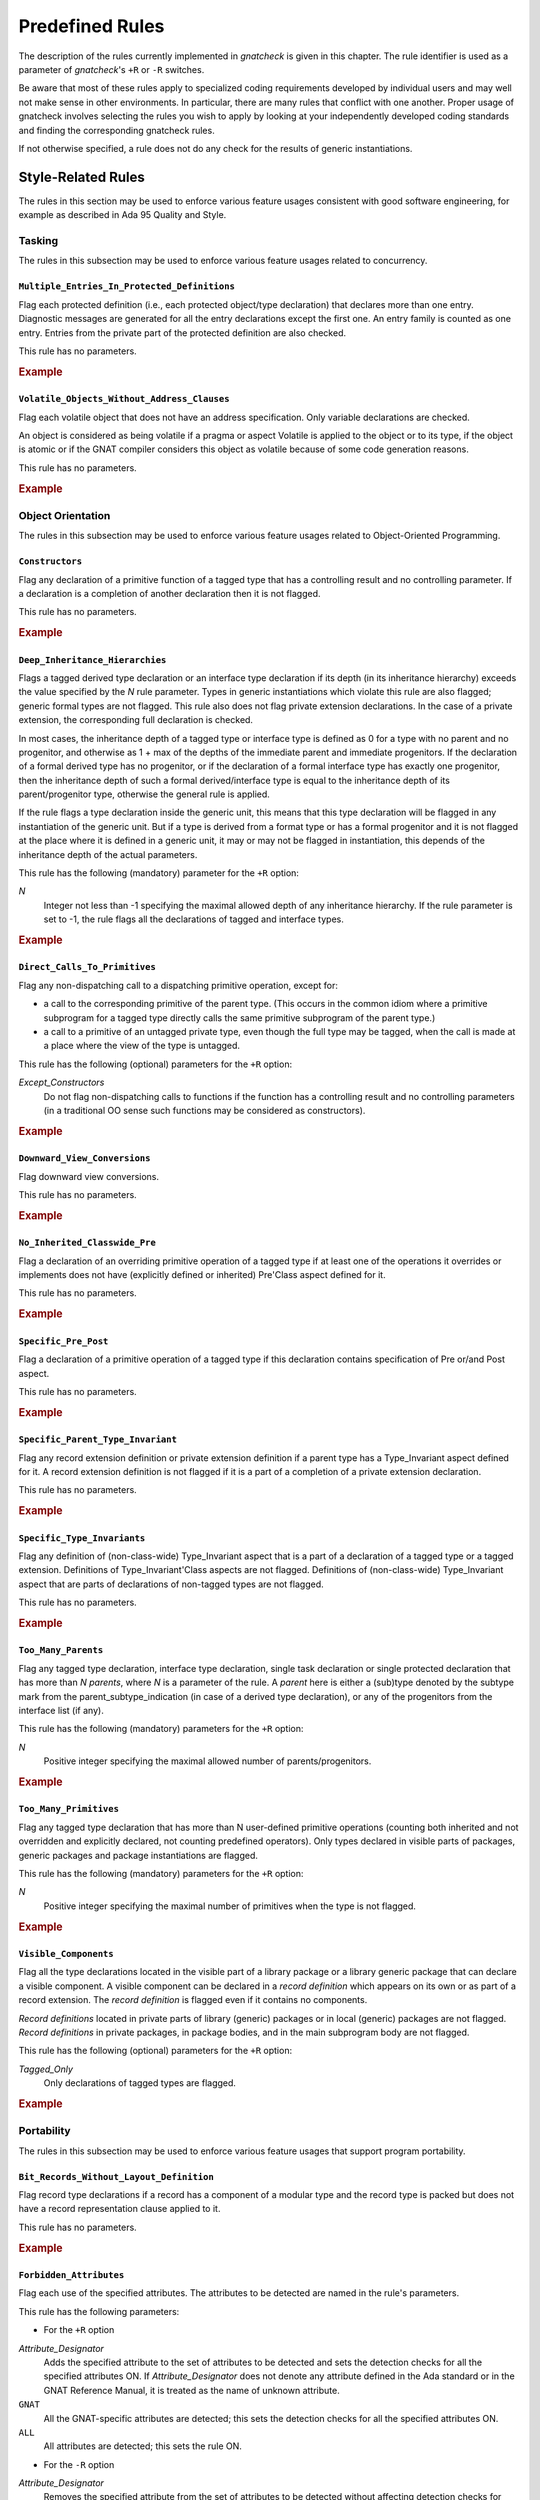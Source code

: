 .. _Predefined_Rules:

****************
Predefined Rules
****************

.. index:: Predefined Rules

The description of the rules currently implemented in *gnatcheck* is
given in this chapter.
The rule identifier is
used as a parameter of *gnatcheck*'s ``+R`` or ``-R``
switches.

Be aware that most of these rules apply to specialized coding
requirements developed by individual users and may well not make sense in
other environments. In particular, there are many rules that conflict
with one another. Proper usage of gnatcheck involves selecting the rules
you wish to apply by looking at your independently developed coding
standards and finding the corresponding gnatcheck rules.

If not otherwise specified, a rule does not do any check for the
results of generic instantiations.

Style-Related Rules
===================

.. index:: Style-related rules

The rules in this section may be used to enforce various feature usages
consistent with good software engineering, for example
as described in Ada 95 Quality and Style.

.. _Tasking:

Tasking
-------

.. index:: Tasking-related rules

The rules in this subsection may be used to enforce various
feature usages related to concurrency.

.. _Multiple_Entries_In_Protected_Definitions:

``Multiple_Entries_In_Protected_Definitions``
^^^^^^^^^^^^^^^^^^^^^^^^^^^^^^^^^^^^^^^^^^^^^

.. index:: Multiple_Entries_In_Protected_Definitions

Flag each protected definition (i.e., each protected object/type declaration)
that declares more than one entry.
Diagnostic messages are generated for all the entry declarations
except the first one. An entry family is counted as one entry. Entries from
the private part of the protected definition are also checked.

This rule has no parameters.

.. rubric:: Example

.. code-block:: ada
   :emphasize-lines: 3

   protected PO is
      entry Get (I :     Integer);
      entry Put (I : out Integer);    --  FLAG
      procedure Reset;
      function Check return Boolean;
   private
      Val : Integer := 0;
   end PO;

.. _Volatile_Objects_Without_Address_Clauses:

``Volatile_Objects_Without_Address_Clauses``
^^^^^^^^^^^^^^^^^^^^^^^^^^^^^^^^^^^^^^^^^^^^

.. index:: Volatile_Objects_Without_Address_Clauses

Flag each volatile object that does not have an address specification.
Only variable declarations are checked.

An object is considered as being volatile if a pragma or aspect Volatile
is applied to the object or to its type, if the object is atomic or
if the GNAT compiler considers this object as volatile because of some
code generation reasons.

This rule has no parameters.

.. rubric:: Example

.. code-block:: ada
   :emphasize-lines: 6, 11

   with Interfaces, System, System.Storage_Elements;
   package Foo is
      Variable: Interfaces.Unsigned_8
         with Address => System.Storage_Elements.To_Address (0), Volatile;

      Variable1: Interfaces.Unsigned_8                                --  FLAG
         with Volatile;

      type My_Int is range 1 .. 32 with Volatile;

      Variable3 : My_Int;                                             --  FLAG

      Variable4 : My_Int
        with Address => Variable3'Address;
   end Foo;

.. _Object_Orientation:

Object Orientation
------------------

.. index:: Object-Orientation related rules

The rules in this subsection may be used to enforce various
feature usages related to Object-Oriented Programming.


.. _Constructors:

``Constructors``
^^^^^^^^^^^^^^^^

.. index:: Constructors

Flag any declaration of a primitive function of a tagged type that has a
controlling result and no controlling parameter. If a declaration is a
completion of another declaration then it is not flagged.

This rule has no parameters.

.. rubric:: Example

.. code-block:: ada
   :emphasize-lines: 5-7

   type T is tagged record
      I : Integer;
   end record;

   function Fun (I : Integer) return T;                -- FLAG
   function Bar (J : Integer) return T renames Fun;    -- FLAG
   function Foo (K : Integer) return T is ((I => K));  -- FLAG


.. _Deep_Inheritance_Hierarchies:

``Deep_Inheritance_Hierarchies``
^^^^^^^^^^^^^^^^^^^^^^^^^^^^^^^^

.. index:: Deep_Inheritance_Hierarchies

Flags a tagged derived type declaration or an interface type declaration if
its depth (in its inheritance hierarchy) exceeds the value specified by the
*N* rule parameter. Types in generic instantiations which violate this
rule are also flagged; generic formal types are not flagged. This rule also
does not flag private extension declarations. In the case of a private
extension, the corresponding full declaration is checked.

In most cases, the inheritance depth of a tagged type or interface type is
defined as 0 for a type with no parent and no progenitor, and otherwise as 1 +
max of the depths of the immediate parent and immediate progenitors. If the
declaration of a formal derived type has no progenitor, or if the declaration
of a formal interface type has exactly one progenitor, then the inheritance
depth of such a formal derived/interface type is equal to the inheritance
depth of its parent/progenitor type, otherwise the general rule is applied.

If the rule flags a type declaration inside the generic unit, this means that
this type declaration will be flagged in any instantiation of the generic
unit. But if a type is derived from a format type or has a formal progenitor
and it is not flagged at the place where it is defined in a generic unit, it
may or may not be flagged in instantiation, this depends of the inheritance
depth of the actual parameters.

This rule has the following (mandatory) parameter for the ``+R`` option:



*N*
  Integer not less than -1 specifying the maximal allowed depth of any
  inheritance hierarchy. If the rule parameter is set to -1, the rule
  flags all the declarations of tagged and interface types.

.. rubric:: Example

.. code-block:: ada
   :emphasize-lines: 8

   type I0 is interface;
   type I1 is interface and I0;
   type I2 is interface and I1;

   type T0 is tagged null record;
   type T1 is new T0 and I0 with null record;
   type T2 is new T0 and I1 with null record;
   type T3 is new T0 and I2 with null record; -- FLAG (if rule parameter is 2)


.. _Direct_Calls_To_Primitives:

``Direct_Calls_To_Primitives``
^^^^^^^^^^^^^^^^^^^^^^^^^^^^^^

.. index:: Direct_Calls_To_Primitives

Flag any non-dispatching call to a dispatching primitive operation, except for:


*
  a call to the corresponding primitive of the parent type.  (This
  occurs in the common idiom where a primitive subprogram for a tagged type
  directly calls the same primitive subprogram of the parent type.)

*
  a call to a primitive of an untagged private type, even though the full type
  may be tagged, when the call is made at a place where the view of the type is
  untagged.


This rule has the following (optional) parameters for the ``+R`` option:



*Except_Constructors*
  Do not flag non-dispatching calls to functions if the function has a
  controlling result and no controlling parameters (in a traditional OO sense
  such functions may be considered as constructors).

.. rubric:: Example

.. code-block:: ada
   :emphasize-lines: 28, 29

   package Root is
      type T_Root is tagged private;

      procedure Primitive_1 (X : in out T_Root);
      procedure Primitive_2 (X : in out T_Root);
   private
      type T_Root is tagged record
         Comp : Integer;
      end record;
   end Root;

   package Root.Child is
      type T_Child is new T_Root with private;

      procedure Primitive_1 (X : in out T_Child);
      procedure Primitive_2 (X : in out T_Child);
   private
      type T_Child is new T_Root with record
         B : Boolean;
      end record;
   end Root.Child;

   package body Root.Child is

      procedure Primitive_1 (X : in out T_Child) is
      begin
         Primitive_1 (T_Root (X));      --  NO FLAG
         Primitive_2 (T_Root (X));      --  FLAG
         Primitive_2 (X);               --  FLAG
      end Primitive_1;

      procedure Primitive_2 (X : in out T_Child) is
      begin
         X.Comp  := X.Comp + 1;
      end Primitive_2;

   end Root.Child;


.. _Downward_View_Conversions:

``Downward_View_Conversions``
^^^^^^^^^^^^^^^^^^^^^^^^^^^^^

.. index:: Downward_View_Conversions

Flag downward view conversions.

This rule has no parameters.

.. rubric:: Example

.. code-block:: ada
   :emphasize-lines: 19, 21

   package Foo is
      type T1 is tagged private;
      procedure Proc1 (X : in out T1'Class);

      type T2 is new T1 with private;
      procedure Proc2 (X : in out T2'Class);

   private
      type T1 is tagged record
         C : Integer := 0;
      end record;

      type T2 is new T1 with null record;
   end Foo;

   package body Foo is

      procedure Proc1 (X : in out T1'Class) is
         Var : T2 := T2 (X);                   --  FLAG
      begin
         Proc2 (T2'Class (X));                 --  FLAG
      end Proc1;

      procedure Proc2 (X : in out T2'Class) is
      begin
         X.C := X.C + 1;
      end Proc2;

   end Foo;


.. _No_Inherited_Classwide_Pre:

``No_Inherited_Classwide_Pre``
^^^^^^^^^^^^^^^^^^^^^^^^^^^^^^

.. index:: No_Inherited_Classwide_Pre

Flag a declaration of an overriding primitive operation of a tagged type
if at least one of the operations it overrides or implements does not
have (explicitly defined or inherited) Pre'Class aspect defined for
it.

This rule has no parameters.

.. rubric:: Example

.. code-block:: ada
   :emphasize-lines: 13, 17

   package Foo is

      type Int is interface;
      function Test (X : Int) return Boolean is abstract;
      procedure Proc (I : in out Int) is abstract with Pre'Class => Test (I);

      type Int1 is interface;
      procedure Proc (I : in out Int1) is abstract;

      type T is tagged private;

       type NT1 is new T and Int with private;
       function Test (X : NT1) return Boolean;        --  FLAG
       procedure Proc (X : in out NT1);

       type NT2 is new T and Int1 with private;
       procedure Proc (X : in out NT2);               --  FLAG

      private
      type T is tagged record
         I : Integer;
      end record;

      type NT1 is new T and Int with null record;
      type NT2 is new T and Int1 with null record;

   end Foo;

.. _Specific_Pre_Post:

``Specific_Pre_Post``
^^^^^^^^^^^^^^^^^^^^^

.. index:: Specific_Pre_Post

Flag a declaration of a primitive operation of a tagged type if this
declaration contains specification of Pre or/and Post aspect.

This rule has no parameters.

.. rubric:: Example

.. code-block:: ada
   :emphasize-lines: 5, 8, 11, 19

   type T is tagged private;
   function Check1 (X : T) return Boolean;
   function Check2 (X : T) return Boolean;

   procedure Proc1 (X : in out T)           --  FLAG
      with Pre => Check1 (X);

   procedure Proc2 (X : in out T)           --  FLAG
      with Post => Check2 (X);

   function Fun1 (X : T) return Integer     --  FLAG
      with Pre  => Check1 (X),
           Post => Check2 (X);

   function Fun2 (X : T) return Integer
      with Pre'Class  => Check1 (X),
           Post'Class => Check2 (X);

   function Fun3 (X : T) return Integer     --  FLAG
      with Pre'Class  => Check1 (X),
           Post'Class => Check2 (X),
           Pre        => Check1 (X),
           Post       => Check2 (X);

.. _Specific_Parent_Type_Invariant:

``Specific_Parent_Type_Invariant``
^^^^^^^^^^^^^^^^^^^^^^^^^^^^^^^^^^

.. index:: Specific_Parent_Type_Invariant

Flag any record extension definition or private extension definition if
a parent type has a Type_Invariant aspect defined for it. A record
extension definition is not flagged if it is a part of a completion of a
private extension declaration.

This rule has no parameters.

.. rubric:: Example

.. code-block:: ada
   :emphasize-lines: 18, 23

   package Pack1 is
      type PT1 is tagged private;
      type PT2 is tagged private
        with Type_Invariant => Invariant_2 (PT2);

      function Invariant_2   (X : PT2) return Boolean;

   private
      type PT1 is tagged record
         I : Integer;
      end record;

      type PT2 is tagged record
         I : Integer;
      end record;

      type PT1_N is new PT1 with null record;
      type PT2_N is new PT2 with null record;    --  FLAG
   end Pack1;

   package Pack2 is
      type N_PT1 is new Pack1.PT1 with private;
      type N_PT2 is new Pack1.PT2 with private;  --  FLAG
   private
      type N_PT1 is new Pack1.PT1 with null record;
      type N_PT2 is new Pack1.PT2 with null record;
   end Pack2;


.. _Specific_Type_Invariants:

``Specific_Type_Invariants``
^^^^^^^^^^^^^^^^^^^^^^^^^^^^

.. index:: Specific_Type_Invariants

Flag any definition of (non-class-wide) Type_Invariant aspect that is
a part of a declaration of a tagged type or a tagged extension. Definitions
of Type_Invariant'Class aspects are not flagged. Definitions of (non-class-wide)
Type_Invariant aspect that are parts of declarations of non-tagged types
are not flagged.

This rule has no parameters.

.. rubric:: Example

.. code-block:: ada
   :emphasize-lines: 6

   type PT is private
      with Type_Invariant => Test_PT (PT);
   function Test_PT (X : PT) return Boolean;

   type TPT1 is tagged private
      with Type_Invariant => Test_TPT1 (TPT1);        --  FLAG
   function Test_TPT1 (X : TPT1) return Boolean;

   type TPT2 is tagged private
      with Type_Invariant'Class => Test_TPT2 (TPT2);
   function Test_TPT2 (X : TPT2) return Boolean;

.. _Too_Many_Parents:

``Too_Many_Parents``
^^^^^^^^^^^^^^^^^^^^

.. index:: Too_Many_Parents

Flag any tagged type declaration, interface type declaration, single task
declaration or single protected declaration that has more than *N*
*parents*, where *N* is a parameter of the rule.
A *parent* here is either a (sub)type denoted by the subtype mark from the
parent_subtype_indication (in case of a derived type declaration), or
any of the progenitors from the interface list (if any).

This rule has the following (mandatory) parameters for the ``+R`` option:



*N*
  Positive integer specifying the maximal allowed number of parents/progenitors.

.. rubric:: Example

.. code-block:: ada
   :emphasize-lines: 11

   type I1 is interface;
   type I2 is interface;
   type I3 is interface;
   type I4 is interface;

   type T_Root is tagged private;

   type T_1 is new T_Root with private;
   type T_2 is new T_Root and I1 with private;
   type T_3 is new T_Root and I1 and I2 with private;
   type T_4 is new T_Root and I1 and I2 and I3 with private; -- FLAG (if rule parameter is 3 or less)


.. _Too_Many_Primitives:

``Too_Many_Primitives``
^^^^^^^^^^^^^^^^^^^^^^^

.. index:: Too_Many_Primitives

Flag any tagged type declaration that has more than N user-defined
primitive operations (counting both inherited and not overridden and
explicitly declared, not counting predefined operators). Only types
declared in visible parts of packages, generic packages and package
instantiations are flagged.

This rule has the following (mandatory) parameters for the ``+R`` option:



*N*
  Positive integer specifying the maximal number of primitives when
  the type is not flagged.


.. rubric:: Example

.. code-block:: ada
   :emphasize-lines: 2, 14

   package Foo is
      type PT is tagged private;     --  FLAG (if rule parameter is 3 or less)

      procedure P1 (X : in out PT);
      procedure P2 (X : in out PT) is null;
      function F1 (X : PT) return Integer;
      function F2 (X : PT) return Integer is (F1 (X) + 1);

      type I1 is interface;

      procedure P1 (X : in out I1) is abstract;
      procedure P2 (X : in out I1) is null;

      type I2 is interface and I1;   --  FLAG (if rule parameter is 3 or less)
      function F1 (X : I2) return Integer is abstract;
      function F2 (X : I2) return Integer is abstract;

   private
      type PT is tagged record
         I : Integer;
      end record;
   end Foo;

.. _Visible_Components:

``Visible_Components``
^^^^^^^^^^^^^^^^^^^^^^

.. index:: Visible_Components

Flag all the type declarations located in the visible part of a library
package or a library generic package that can declare a visible component.
A visible component can be declared in a *record definition* which appears
on its own or as part of a record extension.  The *record definition* is
flagged even if it contains no components.

*Record definitions* located in private parts of library (generic) packages
or in local (generic) packages are not flagged. *Record definitions* in
private packages, in package bodies, and in the main subprogram body are not
flagged.

This rule has the following (optional) parameters for the ``+R`` option:


*Tagged_Only*
  Only declarations of tagged types are flagged.

.. rubric:: Example

.. code-block:: ada
   :emphasize-lines: 3, 5, 10, 17

   with Types;
   package Foo is
      type Null_Record is null record;                                    --  FLAG

      type Not_Null_Record is record                                      --  FLAG
         I : Integer;
         B : Boolean;
      end record;

      type Tagged_Not_Null_Record is tagged record                        --  FLAG
         I : Integer;
         B : Boolean;
      end record;

      type Private_Extension is new Types.Tagged_Private with private;

      type NoN_Private_Extension is new Types.Tagged_Private with record  --  FLAG
         B : Boolean;
      end record;

   private
      type Rec is tagged record
         I : Integer;
      end record;

      type Private_Extension is new Types.Tagged_Private with record
         C : Rec;
      end record;
   end Foo;


.. _Portability:

Portability
-----------

.. index:: Portability-related rules

The rules in this subsection may be used to enforce various
feature usages that support program portability.

.. _Bit_Records_Without_Layout_Definition:

``Bit_Records_Without_Layout_Definition``
^^^^^^^^^^^^^^^^^^^^^^^^^^^^^^^^^^^^^^^^^

.. index:: Bit_Records_Without_Layout_Definition

Flag record type declarations if a record has a component of a modular
type and the record type is packed but does not have a record representation clause
applied to it.

This rule has no parameters.

.. rubric:: Example

.. code-block:: ada
   :emphasize-lines: 4

   package Pack is
      type My_Mod is mod 8;

      type My_Rec is record   --  FLAG
         I : My_Mod;
      end record;
      pragma Pack (My_Rec);
   end Pack;

.. _Forbidden_Attributes:

``Forbidden_Attributes``
^^^^^^^^^^^^^^^^^^^^^^^^

.. index:: Forbidden_Attributes

Flag each use of the specified attributes. The attributes to be detected are
named in the rule's parameters.

This rule has the following parameters:

* For the ``+R`` option



*Attribute_Designator*
    Adds the specified attribute to the set of attributes to be detected and sets
    the detection checks for all the specified attributes ON.
    If *Attribute_Designator*
    does not denote any attribute defined in the Ada standard
    or in the GNAT Reference Manual,
    it is treated as the name of unknown attribute.


``GNAT``
    All the GNAT-specific attributes are detected; this sets
    the detection checks for all the specified attributes ON.


``ALL``
    All attributes are detected; this sets the rule ON.

* For the ``-R`` option


*Attribute_Designator*
    Removes the specified attribute from the set of attributes to be
    detected without affecting detection checks for
    other attributes. If *Attribute_Designator* does not correspond to any
    attribute defined in the Ada standard
    or in the GNAT Reference Manual,
    this option is treated as turning OFF detection of all unknown attributes.


GNAT
    Turn OFF detection of all GNAT-specific attributes


ALL
    Clear the list of the attributes to be detected and
    turn the rule OFF.

Parameters are not case sensitive. If *Attribute_Designator* does not
have the syntax of an Ada identifier and therefore can not be considered as a
(part of an) attribute designator, a diagnostic message is generated and the
corresponding parameter is ignored. (If an attribute allows a static
expression to be a part of the attribute designator, this expression is
ignored by this rule.)

When more than one parameter is given in the same rule option, the parameters
must be separated by commas.

If more than one option for this rule is specified for the gnatcheck call, a
new option overrides the previous one(s).

The ``+R`` option with no parameters turns the rule ON, with the set of
attributes to be detected defined by the previous rule options.
(By default this set is empty, so if the only option specified for the rule is
``+RForbidden_Attributes`` (with
no parameter), then the rule is enabled, but it does not detect anything).
The ``-R`` option with no parameter turns the rule OFF, but it does not
affect the set of attributes to be detected.

The rule allows parametric exemption, the parameters that are allowed in the
definition of exemption sections are *Attribute_Designators*. Each
*Attribute_Designator* used as a rule exemption parameter should denote
a predefined or GNAT-specific attribute.

.. rubric:: Example

.. code-block:: ada
   :emphasize-lines: 6, 9

   --  if the rule is activated as +RForbidden_Attributes:Range,First,Last
   procedure Foo is
      type Arr is array (1 .. 10) of Integer;
      Arr_Var : Arr;

      subtype Ind is Integer range Arr'First .. Arr'Last; --  FLAG (twice)
   begin

      for J in Arr'Range loop                             --  FLAG
         Arr_Var (J) := Integer'Succ (J);



.. _Forbidden_Pragmas:

``Forbidden_Pragmas``
^^^^^^^^^^^^^^^^^^^^^

.. index:: Forbidden_Pragmas

Flag each use of the specified pragmas.  The pragmas to be detected
are named in the rule's  parameters.

This rule has the following parameters:

* For the ``+R`` option



*Pragma_Name*
    Adds the specified pragma to the set of pragmas to be
    checked and sets the checks for all the specified pragmas
    ON. *Pragma_Name* is treated as a name of a pragma. If it
    does not correspond to any pragma name defined in the Ada
    standard or to the name of a GNAT-specific pragma defined
    in the GNAT Reference Manual,
    it is treated as the name of unknown pragma.


``GNAT``
    All the GNAT-specific pragmas are detected; this sets
    the checks for all the specified pragmas ON.


``ALL``
    All pragmas are detected; this sets the rule ON.

* For the ``-R`` option


*Pragma_Name*
    Removes the specified pragma from the set of pragmas to be
    checked without affecting checks for
    other pragmas. *Pragma_Name* is treated as a name
    of a pragma. If it does not correspond to any pragma
    defined in the Ada standard or to any name defined
    in the GNAT Reference Manual,
    this option is treated as turning OFF detection of all unknown pragmas.


GNAT
    Turn OFF detection of all GNAT-specific pragmas


ALL
    Clear the list of the pragmas to be detected and
    turn the rule OFF.

Parameters are not case sensitive. If *Pragma_Name* does not have
the syntax of an Ada identifier and therefore can not be considered
as a pragma name, a diagnostic message is generated and the corresponding
parameter is ignored.

When more than one parameter is given in the same rule option, the parameters
must be separated by a comma.

If more than one option for this rule is specified for the *gnatcheck*
call, a new option overrides the previous one(s).

The ``+R`` option with no parameters turns the rule ON with the set of
pragmas to be detected defined by the previous rule options.
(By default this set is empty, so if the only option specified for the rule is
``+RForbidden_Pragmas`` (with
no parameter), then the rule is enabled, but it does not detect anything).
The ``-R`` option with no parameter turns the rule OFF, but it does not
affect the set of pragmas to be detected.

Note that in case when the rule is enabled with *ALL* parameter, then
the rule will flag also pragmas ``Annotate`` used to exempt rules, see
:ref:`Rule_exemption`. Even if you exempt this *Forbidden_Pragmas* rule
then the pragma ``Annotate`` that closes the exemption section will be
flagged as non-exempted. To avoid this, turn off the check for pragma
``Annotate`` by using ``-RForbidden_Pragmas:Annotate`` rule option.

The rule allows parametric exemption, the parameters that are allowed in the
definition of exemption sections are pragma names. Each
name used as a rule exemption parameter should denote
a predefined or GNAT-specific pragma.

.. rubric:: Example

.. code-block:: ada
   :emphasize-lines: 5

   --  if the rule is activated as +RForbidden_Pragmas:Pack
   package Foo is

      type Arr is array (1 .. 8) of Boolean;
      pragma Pack (Arr);                      --  FLAG

      I : Integer;
      pragma Atomic (I);

   end Foo;



.. _Implicit_SMALL_For_Fixed_Point_Types:

``Implicit_SMALL_For_Fixed_Point_Types``
^^^^^^^^^^^^^^^^^^^^^^^^^^^^^^^^^^^^^^^^

.. index:: Implicit_SMALL_For_Fixed_Point_Types

Flag each fixed point type declaration that lacks an explicit
representation  clause to define its ``'Small`` value.
Since ``'Small`` can be  defined only for ordinary fixed point types,
decimal fixed point type declarations are not checked.

This rule has no parameters.

.. rubric:: Example

.. code-block:: ada
   :emphasize-lines: 3

   package Foo is
      type Fraction is delta 0.01 range -1.0 .. 1.0;
      type Fraction1 is delta 0.01 range -1.0 .. 1.0; --  FLAG

      type Money is delta 0.01 digits 15;

      for Fraction'Small use 0.01;
   end Foo;



.. _Incomplete_Representation_Specifications:

``Incomplete_Representation_Specifications``
^^^^^^^^^^^^^^^^^^^^^^^^^^^^^^^^^^^^^^^^^^^^

.. index:: Incomplete_Representation_Specifications

Flag all record types that have a layout representation specification
but without Size and Pack representation specifications.

This rule has no parameters.

.. rubric:: Example

.. code-block:: ada
   :emphasize-lines: 2

   package Pack is
      type Rec is record  --  FLAG
         I : Integer;
         B : Boolean;
      end record;

      for Rec use record
         I at 0 range 0 ..31;
         B at 4 range 0 .. 7;
      end record;
   end Pack;

.. _No_Explicit_Real_Range:

``No_Explicit_Real_Range``
^^^^^^^^^^^^^^^^^^^^^^^^^^

.. index:: No_Explicit_Real_Range

Flag a declaration of a floating point type or a decimal fixed point
type, including types derived from them if no explicit range
specification is provided for the type.

This rule has no parameters.

.. rubric:: Example

.. code-block:: ada
   :emphasize-lines: 1, 2

   type F1 is digits 8;                           --  FLAG
   type F2 is delta 0.01 digits 8;                --  FLAG

.. _No_Scalar_Storage_Order_Specified:

``No_Scalar_Storage_Order_Specified``
^^^^^^^^^^^^^^^^^^^^^^^^^^^^^^^^^^^^^

.. index:: No_Scalar_Storage_Order_Specified

Flag each record type declaration, record extension declaration, and
untagged derived record type declaration if a
record_representation_clause that has at least one component clause
applies to it (or an ancestor), but neither the type nor any of its
ancestors has an explicitly specified Scalar_Storage_Order attribute.

This rule has no parameters.

.. rubric:: Example

.. code-block:: ada
   :emphasize-lines: 4

   with System;
   package Foo is

      type Rec1 is  record     --  FLAG
         I : Integer;
      end record;

      for Rec1 use
         record
            I at 0 range 0 .. 31;
         end record;

      type Rec2 is  record
         I : Integer;
      end record;

      for Rec2 use
         record
            I at 0 range 0 .. 31;
         end record;

      pragma Attribute_Definition (Scalar_Storage_Order, Rec2, System.Low_Order_First);
   end Foo;


.. _Predefined_Numeric_Types:

``Predefined_Numeric_Types``
^^^^^^^^^^^^^^^^^^^^^^^^^^^^

.. index:: Predefined_Numeric_Types

Flag each explicit use of the name of any numeric type or subtype declared
in package ``Standard``.

The rationale for this rule is to detect when the
program may depend on platform-specific characteristics of the implementation
of the predefined numeric types. Note that this rule is overly pessimistic;
for example, a program that uses ``String`` indexing
likely needs a variable of type ``Integer``.
Another example is the flagging of predefined numeric types with explicit
constraints:


.. code-block:: ada

      subtype My_Integer is Integer range Left .. Right;
      Vy_Var : My_Integer;


This rule detects only numeric types and subtypes declared in package
``Standard``. The use of numeric types and subtypes declared in other
predefined packages (such as ``System.Any_Priority`` or
``Ada.Text_IO.Count``) is not flagged

This rule has no parameters.

.. rubric:: Example

.. code-block:: ada
   :emphasize-lines: 2, 3, 6, 9

   package Foo is
      I : Integer;                               -- FLAG
      F : Float;                                 -- FLAG
      B : Boolean;

      type Arr is array (1 .. 5) of Short_Float; -- FLAG

      type Res is record
         C1 : Long_Integer;                      -- FLAG
         C2 : Character;
      end record;

   end Foo;


.. _Printable_ASCII:

``Printable_ASCII``
^^^^^^^^^^^^^^^^^^^

.. index:: Printable_ASCII

Flag source code text characters that are not part of the printable
ASCII character set, a line feed, or a carriage return character (i.e.
values 10, 13 and 32 .. 126 of the ASCII Character set).

If a code line contains more than one symbol that does not belong to the
printable ASCII character set, the generated diagnosis points to the
first (leftmost) character and says that there are more in this line.

This rule has no parameters.


.. _Separate_Numeric_Error_Handlers:

``Separate_Numeric_Error_Handlers``
^^^^^^^^^^^^^^^^^^^^^^^^^^^^^^^^^^^

.. index:: Separate_Numeric_Error_Handlers

Flags each exception handler that contains a choice for
the predefined ``Constraint_Error`` exception, but does not contain
the choice for the predefined ``Numeric_Error`` exception, or
that contains the choice for ``Numeric_Error``, but does not contain the
choice for ``Constraint_Error``.

This rule has no parameters.

.. rubric:: Example

.. code-block:: ada
   :emphasize-lines: 2

   exception
      when Constraint_Error =>  --  FLAG
         Clean_Up;
   end;

.. _Size_Attribute_For_Types:

``Size_Attribute_For_Types``
^^^^^^^^^^^^^^^^^^^^^^^^^^^^

.. index:: Size_Attribute_For_Types

Flag any 'Size attribute reference if its prefix denotes a type or a subtype.
Attribute references that are subcomponents of attribute definition clauses of
aspect specifications are not flagged.

This rule has no parameters.

.. rubric:: Example

.. code-block:: ada
   :emphasize-lines: 6

   type T is record
      I : Integer;
      B : Boolean;
   end record;

   Size_Of_T : constant Integer := T'Size  --  FLAG

.. _Program_Structure:

Program Structure
-----------------

.. index:: Program Structure related rules

The rules in this subsection may be used to enforce feature usages
related to program structure.




.. _Deep_Library_Hierarchy:

``Deep_Library_Hierarchy``
^^^^^^^^^^^^^^^^^^^^^^^^^^

.. index:: Deep_Library_Hierarchy

Flag any library package declaration, library generic package
declaration or library package instantiation that has more than N
parents and grandparents (that is, the name of such a library unit
contains more than N dots). Child subprograms, generic subprograms
subprogram instantiations and package bodies are not flagged.

This rule has the following (mandatory) parameters for the ``+R`` option:

*N*
  Positive integer specifying the maximal number of ancestors when
  the unit is not flagged.

.. rubric:: Example

.. code-block:: ada
   :emphasize-lines: 1

   package Parent.Child1.Child2 is  -- FLAG  (if rule parameter is 1)
      I : Integer;
   end;


.. _Deeply_Nested_Generics:

``Deeply_Nested_Generics``
^^^^^^^^^^^^^^^^^^^^^^^^^^

.. index:: Deeply_Nested_Generics

Flag a generic declaration nested in another generic declaration if
the nesting level of the inner generic exceeds
the value specified by the *N* rule parameter.
The nesting level is the number of generic declarations that enclose the given
(generic) declaration. Formal packages are not flagged by this rule.

This rule has the following (mandatory) parameters for the ``+R`` option:



*N*
  Non-negative integer specifying the maximum nesting level for a
  generic declaration.

.. rubric:: Example

.. code-block:: ada
   :emphasize-lines: 7

   package Foo is

      generic
      package P_G_0 is
         generic
         package P_G_1 is
            generic              --  FLAG (if rule parameter is 1)
            package P_G_2 is
               I  : Integer;
            end;
         end;
      end;

   end Foo;



.. _Local_Packages:

``Local_Packages``
^^^^^^^^^^^^^^^^^^

.. index:: Local_Packages

Flag all local packages declared in package and generic package
specs.
Local packages in bodies are not flagged.

This rule has no parameters.

.. rubric:: Example

.. code-block:: ada
   :emphasize-lines: 2

   package Foo is
      package Inner is    --  FLAG
         I : Integer;
      end Inner;
   end Foo;

.. _Non_Visible_Exceptions:

``Non_Visible_Exceptions``
^^^^^^^^^^^^^^^^^^^^^^^^^^

.. index:: Non_Visible_Exceptions

Flag constructs leading to the possibility of propagating an exception
out of the scope in which the exception is declared.
Two cases are detected:

*
  An exception declaration in a subprogram body, task body or block
  statement is flagged if the body or statement does not contain a handler for
  that exception or a handler with an ``others`` choice.

*
  A ``raise`` statement in an exception handler of a subprogram body,
  task body or block statement is flagged if it (re)raises a locally
  declared exception.  This may occur under the following circumstances:

  *
    it explicitly raises a locally declared exception, or
  *
    it does not specify an exception name (i.e., it is simply ``raise;``)
    and the enclosing handler contains a locally declared exception in its
    exception choices.

Renamings of local exceptions are not flagged.

This rule has no parameters.

.. rubric:: Example

.. code-block:: ada
   :emphasize-lines: 5, 18

   procedure Bar is
      Var : Integer :=- 13;

      procedure Inner (I : in out Integer) is
         Inner_Exception_1 : exception;          --  FLAG
         Inner_Exception_2 : exception;
      begin
         if I = 0 then
            raise Inner_Exception_1;
         elsif I = 1 then
            raise Inner_Exception_2;
         else
            I := I - 1;
         end if;
      exception
         when Inner_Exception_2 =>
            I := 0;
            raise;                               --  FLAG
      end Inner;

   begin
      Inner (Var);
   end Bar;


.. _Raising_External_Exceptions:

``Raising_External_Exceptions``
^^^^^^^^^^^^^^^^^^^^^^^^^^^^^^^

.. index:: Raising_External_Exceptions

Flag any ``raise`` statement, in a program unit declared in a library
package or in a generic library package, for an exception that is
neither a predefined exception nor an exception that is also declared (or
renamed) in the visible part of the package.

This rule has no parameters.

.. rubric:: Example

.. code-block:: ada
   :emphasize-lines: 12

   package Exception_Declarations is
      Ex : exception;
   end Exception_Declarations;
   package Foo is
      procedure Proc (I : in out Integer);
   end Foo;
   with Exception_Declarations;
   package body Foo is
      procedure Proc (I : in out Integer) is
      begin
         if I < 0 then
            raise Exception_Declarations.Ex;   --  FLAG
         else
            I := I - 1;
         end if;
      end Proc;
   end Foo;



.. _Programming_Practice:

Programming Practice
--------------------

.. index:: Programming Practice related rules

The rules in this subsection may be used to enforce feature usages that
relate to program maintainability.

.. _Access_To_Local_Objects:

``Access_To_Local_Objects``
^^^^^^^^^^^^^^^^^^^^^^^^^^^

.. index:: Access_To_Local_Objects

Flag any ``'Access`` attribute reference if its prefix denotes an identifier
defined by a local object declaration or a subcomponent thereof. An object
declaration is considered as local if it is located anywhere except library-level
packages or bodies of library-level packages (including packages nested
in those). Here both package declarations and package instantiations are
considered as packages. If the attribute prefix is a dereference or
a subcomponent thereof, the attribute reference is not flagged.

This rule has no parameters.

.. rubric:: Example

.. code-block:: ada
   :emphasize-lines: 5

   package body Pack
      procedure Proc is
         type Int_A is access all Integer;
         Var1 : aliased Integer;
         Var2 :         Int_A := Var1'Access;  --  FLAG

.. _Address_Attribute_For_Non_Volatile_Objects:

``Address_Attribute_For_Non_Volatile_Objects``
^^^^^^^^^^^^^^^^^^^^^^^^^^^^^^^^^^^^^^^^^^^^^^

.. index:: Address_Attribute_For_Non_Volatile_Objects

Flag any 'Address attribute reference if its prefix denotes a data
object defined by a variable object declaration and this object is not
marked as Volatile. An entity is considered as being marked volatile
if it has an aspect Volatile, Atomic or Shared declared for it.

This rule has no parameters.

.. rubric:: Example

.. code-block:: ada
   :emphasize-lines: 5

   Var1 : Integer with Volatile;
   Var2 : Integer;

   X : Integer with Address => Var1'Address;
   Y : Integer with Address => Var2'Address;   --  FLAG


.. _Address_Specifications_For_Initialized_Objects:

``Address_Specifications_For_Initialized_Objects``
^^^^^^^^^^^^^^^^^^^^^^^^^^^^^^^^^^^^^^^^^^^^^^^^^^

.. index:: Address_Specifications_For_Initialized_Objects

Flag address clauses and address aspect definitions if they are applied
to object declarations with explicit initializations.

This rule has no parameters.

.. rubric:: Example

.. code-block:: ada
   :emphasize-lines: 5

   I : Integer := 0;
   Var0 : Integer with Address => I'Address;

   Var1 : Integer := 10;
   for Var1'Address use Var0'Address;             --  FLAG

.. _Address_Specifications_For_Local_Objects:

``Address_Specifications_For_Local_Objects``
^^^^^^^^^^^^^^^^^^^^^^^^^^^^^^^^^^^^^^^^^^^^

.. index:: Address_Specifications_For_Local_Objects

Flag address clauses and address aspect definitions if they are applied
to data objects declared in local subprogram bodies. Data objects
declared in library subprogram bodies are not flagged.

This rule has no parameters.

.. rubric:: Example

.. code-block:: ada
   :emphasize-lines: 7

   package Pack is
      Var : Integer;
      procedure Proc (I : in out Integer);
   end Pack;
   package body Pack is
      procedure Proc (I : in out Integer) is
         Tmp : Integer with Address => Pack.Var'Address;   --  FLAG
      begin
         I := Tmp;
      end Proc;
   end Pack;


.. _Anonymous_Arrays:

``Anonymous_Arrays``
^^^^^^^^^^^^^^^^^^^^

.. index:: Anonymous_Arrays

Flag all anonymous array type definitions (by Ada semantics these can only
occur in object declarations).

This rule has no parameters.

.. rubric:: Example

.. code-block:: ada
   :emphasize-lines: 3

   type Arr is array (1 .. 10) of Integer;
   Var1 : Arr;
   Var2 : array (1 .. 10) of Integer;      --  FLAG


.. _Array_Slices:

``Array_Slices``
^^^^^^^^^^^^^^^^

.. index:: Array_Slices

Flag ``FOR`` loops if a loop contains a single assignment statement, and
this statement is an assignment between array components and such a loop can
be replaced by a single assignment statement with array slices or
array objects as the source and the target of the assignment.

This rule has no parameters.

.. rubric:: Example

.. code-block:: ada
   :emphasize-lines: 6, 10

      type Table_Array_Type is array (1 .. 10) of Integer;
      Primary_Table   : Table_Array_Type;
      Secondary_Table : Table_Array_Type;

   begin
      for I in Table_Array_Type'Range loop   --  FLAG
         Secondary_Table (I) := Primary_Table (I);
      end loop;

      for I in 2 .. 5 loop                   --  FLAG
         Secondary_Table (I) := Primary_Table (I + 1);
      end loop;


.. _Binary_Case_Statements:

``Binary_Case_Statements``
^^^^^^^^^^^^^^^^^^^^^^^^^^

.. index:: Binary_Case_Statements

Flag a case statement if this statement has only two alternatives, one
containing exactly one choice, the other containing exactly one choice
or the ``OTHERS`` choice.

This rule has no parameters.

.. rubric:: Example

.. code-block:: ada
   :emphasize-lines: 1

   case Var is                   --  FLAG
      when 1 =>
         Var := Var + 1;
      when others =>
         null;
   end case;

.. _Constant_Overlays:

``Constant_Overlays``
^^^^^^^^^^^^^^^^^^^^^

.. index:: Constant_Overlays

Flag an overlay definition that has a form of an attribute definition
clause ``for Overlaying'Address use Overlaid'Address;`` or a form of aspect definition
``Address => Overlaid'Address``, and ``Overlaid`` is a data object defined by a constant
declaration  or a formal or generic formal parameter of mode ``IN`` if
at least one of the following is true:

*
   the overlaying object is not a constant object;

*
   overlaying object or overlaid object is marked as Volatile;

This rule has no parameters.

.. rubric:: Example

.. code-block:: ada
   :emphasize-lines: 3

   C : constant Integer := 1;
   V : Integer;
   for V'Address use C'Address;    --  FLAG

.. _Default_Values_For_Record_Components:

``Default_Values_For_Record_Components``
^^^^^^^^^^^^^^^^^^^^^^^^^^^^^^^^^^^^^^^^

.. index:: Default_Values_For_Record_Components

Flag a record component declaration if it contains a default expression.
Do not flag record component declarations in protected definitions.
Do not flag discriminant specifications.

This rule has no parameters.

.. rubric:: Example

.. code-block:: ada
   :emphasize-lines: 2, 7

   type Rec (D : Natural := 0) is record
      I : Integer := 0;                    -- FLAG
      B : Boolean;

      case D is
         when 0 =>
            C : Character := 'A';          -- FLAG
         when others =>
            F : Float;
      end case;
   end record;


.. _Deriving_From_Predefined_Type:

``Deriving_From_Predefined_Type``
^^^^^^^^^^^^^^^^^^^^^^^^^^^^^^^^^

.. index:: Deriving_From_Predefined_Type

Flag derived type declaration if the ultimate ancestor type is a
predefined Ada type. Do not flag record extensions and private
extensions. The rule is checked inside expanded generics.

This rule has no parameters.

.. rubric:: Example

.. code-block:: ada
   :emphasize-lines: 3, 5

   package Foo is
      type T is private;
      type My_String is new String;  --  FLAG
   private
      type T is new Integer;         --  FLAG
   end Foo;

.. _Enumeration_Ranges_In_CASE_Statements:

``Enumeration_Ranges_In_CASE_Statements``
^^^^^^^^^^^^^^^^^^^^^^^^^^^^^^^^^^^^^^^^^

.. index:: Enumeration_Ranges_In_CASE_Statements

Flag each use of a range of enumeration literals as a choice in a
``case`` statement.
All forms for specifying a range (explicit ranges
such as ``A .. B``, subtype marks and ``'Range`` attributes) are flagged.
An enumeration range is
flagged even if contains exactly one enumeration value or no values at all. A
type derived from an enumeration type is considered as an enumeration type.

This rule helps prevent maintenance problems arising from adding an
enumeration value to a type and having it implicitly handled by an existing
``case`` statement with an enumeration range that includes the new literal.

This rule has no parameters.

.. rubric:: Example

.. code-block:: ada
   :emphasize-lines: 8, 10

   procedure Bar (I : in out Integer) is
      type Enum is (A, B, C, D, E);
      type Arr is array (A .. C) of Integer;

      function F (J : Integer) return Enum is separate;
   begin
      case F (I) is
         when Arr'Range  =>  --  FLAG
            I := I + 1;
         when D .. E =>      --  FLAG
            null;
      end case;
   end Bar;


.. _Enumeration_Representation_Clauses:

``Enumeration_Representation_Clauses``
^^^^^^^^^^^^^^^^^^^^^^^^^^^^^^^^^^^^^^

.. index:: Enumeration_Representation_Clauses

Flag enumeration representation clauses.

This rule has no parameters.

.. rubric:: Example

.. code-block:: ada
   :emphasize-lines: 2

   type Enum1 is (A1, B1, C1);
   for Enum1 use (A1 => 1, B1 => 11, C1 => 111);     --  FLAG


.. _Exceptions_As_Control_Flow:

``Exceptions_As_Control_Flow``
^^^^^^^^^^^^^^^^^^^^^^^^^^^^^^

.. index:: Exceptions_As_Control_Flow

Flag each place where an exception is explicitly raised and handled in the
same subprogram body. A ``raise`` statement in an exception handler,
package body, task body or entry body is not flagged.

The rule has no parameters.

.. rubric:: Example

.. code-block:: ada
   :emphasize-lines: 5

   procedure Bar (I : in out Integer) is

   begin
      if I = Integer'Last then
         raise Constraint_Error;    --  FLAG
      else
        I := I - 1;
      end if;
   exception
      when Constraint_Error =>
         I := Integer'First;
   end Bar;


.. _Exits_From_Conditional_Loops:

``Exits_From_Conditional_Loops``
^^^^^^^^^^^^^^^^^^^^^^^^^^^^^^^^

.. index:: Exits_From_Conditional_Loops

Flag any exit statement if it transfers the control out of a ``for`` loop
or a ``while`` loop. This includes cases when the ``exit`` statement
applies to a ``FOR`` or ``while`` loop, and cases when it is enclosed
in some ``for`` or ``while`` loop, but transfers the control from some
outer (unconditional) ``loop`` statement.

The rule has no parameters.

.. rubric:: Example

.. code-block:: ada
   :emphasize-lines: 5

   function Bar (S : String) return Natural is
      Result : Natural := 0;
   begin
      for J in S'Range loop
         exit when S (J) = '@';  --  FLAG
         Result := Result + J;
      end loop;

      return 0;
   end Bar;


.. _EXIT_Statements_With_No_Loop_Name:

``EXIT_Statements_With_No_Loop_Name``
^^^^^^^^^^^^^^^^^^^^^^^^^^^^^^^^^^^^^

.. index:: EXIT_Statements_With_No_Loop_Name

Flag each ``exit`` statement that does not specify the name of the loop
being exited.

This rule has the following (optional) parameter for the +R option:

*Nested_Only*
  Flag only those exit statements with no loop name that exit from nested loops.

.. rubric:: Example

.. code-block:: ada
   :emphasize-lines: 4

   procedure Bar (I, J : in out Integer) is
   begin
      loop
         exit when I < J;  --  FLAG
         I := I - 1;
         J := J + 1;
      end loop;
   end Bar;


.. _Global_Variables:

``Global_Variables``
^^^^^^^^^^^^^^^^^^^^

.. index:: Global_Variables

Flag any variable declaration that appears immediately within the
specification of a library package or library generic package. Variable
declarations in nested packages and inside package instantiations are
not flagged.

This rule has the following (optional) parameters for the ``+R`` option:

*Only_Public*
  Do not flag variable declarations in private library (generic) packages and
  in package private parts.

.. rubric:: Example

.. code-block:: ada
   :emphasize-lines: 2, 5

   package Foo is
       Var1 : Integer;    --  FLAG
       procedure Proc;
   private
       Var2 : Boolean;    --  FLAG
   end Foo;



.. _GOTO_Statements:

``GOTO_Statements``
^^^^^^^^^^^^^^^^^^^

.. index:: GOTO_Statements

Flag each occurrence of a ``goto`` statement.

This rule has no parameters.

.. rubric:: Example

.. code-block:: ada
   :emphasize-lines: 3

   for K in 1 .. 10 loop
      if K = 6 then
         goto Quit; -- FLAG
      end if;
      null;
   end loop;
   <<Quit>>
   return;

.. _Improper_Returns:

``Improper_Returns``
^^^^^^^^^^^^^^^^^^^^

.. index:: Improper_Returns

Flag each explicit ``return`` statement in procedures, and
multiple ``return`` statements in functions.
Diagnostic messages are generated for all ``return`` statements
in a procedure (thus each procedure must be written so that it
returns implicitly at the end of its statement part),
and for all ``return`` statements in a function after the first one.
This rule supports the stylistic convention that each subprogram
should have no more than one point of normal return.

This rule has no parameters.

.. rubric:: Example

.. code-block:: ada
   :emphasize-lines: 4, 15, 19

   procedure Proc (I : in out Integer) is
   begin
      if I = 0 then
         return;                          --  FLAG
      end if;

      I := I * (I + 1);
   end Proc;

   function Factorial (I : Natural) return Positive is
   begin
      if I = 0 then
         return 1;
      else
         return I * Factorial (I - 1);    --  FLAG
      end if;
   exception
      when Constraint_Error =>
         return Natural'Last;             --  FLAG
   end Factorial;


.. _Local_USE_Clauses:

``Local_USE_Clauses``
^^^^^^^^^^^^^^^^^^^^^

.. index:: Local_USE_Clauses

Use clauses that are not parts of compilation unit context clause are
flagged. The rule has an optional parameter for +R option:

*Except_USE_TYPE_Clauses*
  Do not flag local use type clauses.

.. rubric:: Example

.. code-block:: ada
   :emphasize-lines: 4, 7

   with Pack1;
   with Pack2;
   procedure Proc is
      use Pack1;               --  FLAG

      procedure Inner is
         use type Pack2.T;     --  FLAG (if Except_USE_TYPE_Clauses is not set)
      ...


.. _Maximum_Parameters:

``Maximum_Parameters``
^^^^^^^^^^^^^^^^^^^^^^

.. index:: Maximum_Parameters

Flag any subprogram declaration, subprogram body declaration, expression
function declaration, null procedure declaration, subprogram
body stub or generic subprogram declaration if the corresponding
subprogram has more than *N* formal parameters, where *N* is a
parameter of the rule.

A subprogram body, an expression function, a null procedure or
a subprogram body stub is flagged only if there is
no separate declaration for this subprogram. Subprogram renaming
declarations and subprogram instantiations, as well as declarations
inside expanded generic instantiations are never flagged.

This rule has the following (mandatory) parameters for the ``+R`` option:



*N*
  Positive integer specifying the maximum allowed total number of
  subprogram formal parameters.

.. rubric:: Example

.. code-block:: ada
   :emphasize-lines: 6, 8

   package Foo is

      procedure Proc_1 (I : in out Integer);
      procedure Proc_2 (I, J : in out Integer);
      procedure Proc_3 (I, J, K : in out Integer);
      procedure Proc_4 (I, J, K, L : in out Integer); --  FLAG (if rule parameter is 3)

      function Fun_4                                  --  FLAG (if rule parameter is 3)
        (I : Integer;
         J : Integer;
         K : Integer;
         L : Integer) return Integer is (I + J * K - L);

   end Foo;

.. _Misplaced_Representation_Items:

``Misplaced_Representation_Items``
^^^^^^^^^^^^^^^^^^^^^^

.. index:: Misplaced_Representation_Items

Flag a representation item if there is any Ada construct except
another representation item for the same entity between this clause
and the declaration of the entity it applies to. A representation item
in the context of this rule is either a representation clause or one of
the following representation pragmas:

*
  Atomic   J.15.8(9/3)

*
  Atomic_Components   J.15.8(9/3)

*
  Independent   J.15.8(9/3)

*
  Independent_Components   J.15.8(9/3)

*
  Pack   J.15.3(1/3)

*
  Unchecked_Union   J.15.6(1/3)

*
  Volatile   J.15.8(9/3)

*
  Volatile_Components   J.15.8(9/3)

This rule has no parameters.

.. rubric:: Example

.. code-block:: ada
   :emphasize-lines: 5

   type Int1 is range 0 .. 1024;
   type Int2 is range 0 .. 1024;

   for Int2'Size use 16;         --  NO FLAG
   for Int1'Size use 16;         --  FLAG



.. _Nested_Subprograms:

``Nested_Subprograms``
^^^^^^^^^^^^^^^^^^^^^^

.. index:: Nested_Subprograms

Flag any subprogram declaration, subprogram body declaration, subprogram
instantiation, expression function declaration or subprogram body stub
that is not a completion of another subprogram declaration and that is
declared within subprogram body (including bodies of generic
subprograms), task body or entry body directly or indirectly (that is -
inside a local nested package). Protected subprograms are not flagged.
Null procedure declarations are not flagged. Procedure declarations
completed by null procedure declarations are not flagged.

This rule has no parameters.

.. rubric:: Example

.. code-block:: ada
   :emphasize-lines: 4, 6

   procedure Bar (I, J : in out Integer) is

      procedure Foo (K : Integer) is null;
      procedure Proc1;                    --  FLAG

      procedure Proc2 is separate;        --  FLAG

      procedure Proc1 is
      begin
         I := I + J;
      end Proc1;

   begin


.. _Non_Constant_Overlays:

``Non_Constant_Overlays``
^^^^^^^^^^^^^^^^^^^^^^^^^

.. index:: Non_Constant_Overlays

Flag an overlay definition that has a form of an attribute definition
clause ``for Overlaying'Address use Overlaid'Address;`` or a form of
aspect definition ``Address => Overlaid'Address``, and ``Overlaid``
is a data object defined by a variable declaration , a formal parameter
of mode ``IN OUT`` or ``OUT`` or a generic formal parameter of mode ``IN OUT``
if at least one of the following is true:

*
  the overlaying object is a constant object;

*
  overlaying object is not marked as Volatile;

*
  if overlaid object is not a parameter, it is not marked as Volatile;

This rule has no parameters.

.. rubric:: Example

.. code-block:: ada
   :emphasize-lines: 3

   V : Integer with Volatile;
   C : constant Integer := 1;
   for C'Address use V'Address;    --  FLAG


.. _Nonoverlay_Address_Specifications:

``Nonoverlay_Address_Specifications``
^^^^^^^^^^^^^^^^^^^^^^^^^^^^^^^^^^^^^

.. index:: Nonoverlay_Address_Specifications

Flag an attribute definition clause that defines ``'Address`` attribute if
it does not have the form ``for Overlaying'Address use Overlaid'Address;``
where ``Overlaying`` is an identifier defined by an object declaration
and ``Overlaid`` is an identifier defined either by an object declaration
or a parameter specification. Flag an Address aspect specification if
this aspect specification is not a part of an object declaration and
if the aspect value does not have the form ``Overlaid'Address``
where ``Overlaid`` is an identifier defined either by an object
declaration or a parameter specification.

Address specifications given for program units are not flagged.

This rule has no parameters.

.. rubric:: Example

.. code-block:: ada
   :emphasize-lines: 9

   type Rec is record
      C : Integer;
   end record;

   Var_Rec : Rec;
   Var_Int : Integer;

   Var1 : Integer with Address => Var_Int'Address;
   Var2 : Integer with Address => Var_Rec.C'Address;  --  FLAG


.. _Non_Short_Circuit_Operators:

``Non_Short_Circuit_Operators``
^^^^^^^^^^^^^^^^^^^^^^^^^^^^^^^

.. index:: Non_Short_Circuit_Operators

Flag all calls to predefined ``and`` and ``or`` operators for
any boolean type. Calls to
user-defined ``and`` and ``or`` and to operators defined by renaming
declarations are not flagged. Calls to predefined ``and`` and ``or``
operators for modular types or boolean array types are not flagged.

This rule has no parameters.

.. rubric:: Example

.. code-block:: ada
   :emphasize-lines: 1, 3

   B1 := I > 0 and J > 0;       --  FLAG
   B2 := I < 0 and then J < 0;
   B3 := I > J or J > 0;        --  FLAG
   B4 := I < J or else I < 0;


.. _Not_Imported_Overlays:

``Not_Imported_Overlays``
^^^^^^^^^^^^^^^^^^^^^^^^^

.. index:: Not_Imported_Overlays

Flag an attribute definition clause that defines 'Address attribute and
has the form ``for Overlaying'Address use Overlaid'Address;`` where
``Overlaying`` and ``Overlaid`` are identifiers
both defined by object declarations if ``Overlaying`` is not marked as
imported. Flag an Address aspect specification if this aspect specification
is a part of an object declaration of the object ``Overlaying`` and
if the aspect value has the form ``Overlaid'Address`` where ``Overlaid``
is an identifier defined by an object declaration if the object ``Overlaying``
is not marked as imported.

Note that if the rule Nonoverlay_Address_Specifications flags the
argument Element then this rule does not flag it.

This rule has no parameters.

.. rubric:: Example

.. code-block:: ada
   :emphasize-lines: 4

   package Pack is
      I : Integer;

      J : Integer with Address => I'Address;            --  FLAG

      L : Integer;
      for L'Address use I'Address;                      --  NO FLAG
      pragma Import (C, L);
   end Pack;




.. _Null_Paths:

``Null_Paths``
^^^^^^^^^^^^^^

.. index:: Null_Paths

Flag a statement sequence that is a component of an IF, CASE or LOOP
statement if this sequences consists of NULL statements only.

This rule has no parameters.

.. rubric:: Example

.. code-block:: ada
   :emphasize-lines: 4, 13, 17

   if I > 10 then
      J := 5;
   elsif I > 0 then
      null;                 --  FLAG
   else
     J := J + 1;
   end if;

   case J is
      when 1 =>
         I := I + 1;
      when 2 =>
         null;              --  FLAG
      when 3 =>
         J := J + 1;
      when others =>
         null;              --  FLAG
   end case;


.. _Objects_Of_Anonymous_Types:

``Objects_Of_Anonymous_Types``
^^^^^^^^^^^^^^^^^^^^^^^^^^^^^^

.. index:: Objects_Of_Anonymous_Types

Flag any object declaration located immediately within a package
declaration or a package body (including generic packages) if it uses
anonymous access or array type definition. Record component definitions
and parameter specifications are not flagged. Formal object declarations
defined with anonymous access definitions are flagged.

This rule has no parameters.

.. rubric:: Example

.. code-block:: ada
   :emphasize-lines: 5, 8, 12

   package Foo is
      type Arr is array (1 .. 10) of Integer;
      type Acc is access Integer;

      A : array (1 .. 10) of Integer;  --  FLAG
      B : Arr;

      C : access Integer;              --  FLAG
      D : Acc;

      generic
         F1 : access Integer;          --  FLAG
         F2 : Acc;
      procedure Proc_G
        (P1 : access Integer;
         P2 : Acc);
   end Foo;


.. _OTHERS_In_Aggregates:

``OTHERS_In_Aggregates``
^^^^^^^^^^^^^^^^^^^^^^^^

.. index:: OTHERS_In_Aggregates

Flag each use of an ``others`` choice in extension aggregates.
In record and array aggregates, an ``others`` choice is flagged unless
it is used to refer to all components, or to all but one component.

If, in case of a named array aggregate, there are two associations, one
with an ``others`` choice and another with a discrete range, the
``others`` choice is flagged even if the discrete range specifies
exactly one component; for example, ``(1..1 => 0, others => 1)``.

This rule has no parameters.

.. rubric:: Example

.. code-block:: ada
   :emphasize-lines: 22, 25, 29

   package Foo is
      type Arr is array (1 .. 10) of Integer;

      type Rec is record
         C1 : Integer;
         C2 : Integer;
         C3 : Integer;
         C4 : Integer;
      end record;

      type Tagged_Rec is tagged record
         C1 : Integer;
      end record;

      type New_Tagged_Rec is new Tagged_Rec with record
         C2 : Integer;
         C3 : Integer;
         C4 : Integer;
      end record;

      Arr_Var1 : Arr := (others => 1);
      Arr_Var2 : Arr := (1 => 1, 2=> 2, others => 0);  --  FLAG

      Rec_Var1 : Rec := (C1 => 1, others => 0);
      Rec_Var2 : Rec := (1, 2, others => 3);           --  FLAG

      Tagged_Rec_Var : Tagged_Rec := (C1 => 1);

      New_Tagged_Rec_Var : New_Tagged_Rec := (Tagged_Rec_Var with others => 0); -- FLAG
   end Foo;


.. _OTHERS_In_CASE_Statements:

``OTHERS_In_CASE_Statements``
^^^^^^^^^^^^^^^^^^^^^^^^^^^^^

.. index:: OTHERS_In_CASE_Statements

Flag any use of an ``others`` choice in a ``case`` statement.

This rule has no parameters.

.. rubric:: Example

.. code-block:: ada
   :emphasize-lines: 6

   case J is
      when 1 =>
         I := I + 1;
      when 3 =>
         J := J + 1;
      when others =>        --  FLAG
         null;
   end case;


.. _OTHERS_In_Exception_Handlers:

``OTHERS_In_Exception_Handlers``
^^^^^^^^^^^^^^^^^^^^^^^^^^^^^^^^

.. index:: OTHERS_In_Exception_Handlers

Flag any use of an ``others`` choice in an exception handler.

This rule has no parameters.

.. rubric:: Example

.. code-block:: ada
   :emphasize-lines: 4

   exception
      when Constraint_Error =>
         I:= Integer'Last;
      when others =>                   --  FLAG
         I := I_Old;
         raise;


.. _Outbound_Protected_Assignments:

``Outbound_Protected_Assignments``
^^^^^^^^^^^^^^^^^^^^^^^^^^^^^^^^^^

.. index:: Outbound_Protected_Assignments

Flag an assignment statement located in a protected body if the
variable name in the left part of the statement denotes an object
declared outside this protected type or object.

This rule has no parameters.

.. rubric:: Example

.. code-block:: ada
   :emphasize-lines: 17

   package Pack is
      Var : Integer;

      protected P is
         entry E (I : in out Integer);
         procedure P (I : Integer);
      private
         Flag : Boolean;
      end P;

   end Pack;
   package body Pack is
      protected body P is
         entry E (I : in out Integer) when Flag is
         begin
            I   := Var + I;
            Var := I;           --  FLAG
         end E;

         procedure P (I : Integer) is
         begin
            Flag := I > 0;
         end P;
      end P;
   end Pack;

.. _Outside_References_From_Subprograms:

``Outside_References_From_Subprograms``
^^^^^^^^^^^^^^^^^^^^^^^^^^^^^^^^^^^^^^^

.. index:: Outside_References_From_Subprograms

Within a subprogram body or an expression function flag any identifier
that denotes a data object declared outside this body. In case of bodies
of generic subprograms or subprograms declared in generic packages, this
also includes references to generic formal objects. If a referenced
object is global, such a reference is not flagged.

Any reference to a formal object (it can be only in a body of a formal
subprogram or a subprogram declared in a generic body) is considered as
outside reference (and therefore is flagged) because in any
instantiation it will be replaced by the reference to an entity that in
no case can be declared in the subprogram body being checked.

This rule has no parameters.

.. rubric:: Example

.. code-block:: ada
   :emphasize-lines: 4

   Var : Integer;
   procedure Proc (I : in out Integer) is
   begin
      I := I + Var;      --  FLAG

.. _Overly_Nested_Control_Structures:

``Overly_Nested_Control_Structures``
^^^^^^^^^^^^^^^^^^^^^^^^^^^^^^^^^^^^

.. index:: Overly_Nested_Control_Structures

Flag each control structure whose nesting level exceeds the value provided
in the rule parameter.

The control structures checked are the following:

* ``if`` statement
* ``case`` statement
* ``loop`` statement
* selective accept statement
* timed entry call statement
* conditional entry call statement
* asynchronous select statement

The rule has the following parameter for the ``+R`` option:



*N*
  Positive integer specifying the maximal control structure nesting
  level that is not flagged

If the parameter for the ``+R`` option is not specified or
if it is not a positive integer, ``+R`` option is ignored.

If more than one  option is specified for the gnatcheck call,
the later option and new parameter override the previous one(s).

.. rubric:: Example

.. code-block:: ada
   :emphasize-lines: 6

   if I > 0 then
       for Idx in I .. J loop
          if J < 0 then
             case I is
                when 1 =>
                   if Idx /= 0 then  --  FLAG (if rule parameter is 3)
                      J := J / Idx;
                   end if;
                when others =>
                   J := J + Idx;
             end case;
          end if;
       end loop;
   end if;


.. _POS_On_Enumeration_Types:

``POS_On_Enumeration_Types``
^^^^^^^^^^^^^^^^^^^^^^^^^^^^

.. index:: POS_On_Enumeration_Types

Flag ``'Pos`` attribute in case if the attribute prefix has an enumeration
type (including types derived from enumeration types).

This rule has no parameters.

.. rubric:: Example

.. code-block:: ada
   :emphasize-lines: 3, 5, 7

   procedure Bar (Ch1, Ch2 : Character; I : in out Integer) is
   begin
      if Ch1'Pos in 32 .. 126           --  FLAG
        and then
         Ch2'Pos not in 0 .. 31         --  FLAG
      then
         I := (Ch1'Pos + Ch2'Pos) / 2;  --  FLAG (twice)
      end if;
   end Bar;


.. _Positional_Actuals_For_Defaulted_Generic_Parameters:

``Positional_Actuals_For_Defaulted_Generic_Parameters``
^^^^^^^^^^^^^^^^^^^^^^^^^^^^^^^^^^^^^^^^^^^^^^^^^^^^^^^

.. index:: Positional_Actuals_For_Defaulted_Generic_Parameters

Flag each generic actual parameter corresponding to a generic formal
parameter with a default initialization, if positional notation is used.

This rule has no parameters.

.. rubric:: Example

.. code-block:: ada
   :emphasize-lines: 23-25

   package Foo is
      function Fun_1 (I : Integer) return Integer;
      function Fun_2 (I : Integer) return Integer;

      generic
         I_Par1 : Integer;
         I_Par2 : Integer := 1;
         with function Fun_1 (I : Integer) return Integer is <>;
         with function Fun_3 (I : Integer) return Integer is Fun_2;
      package Pack_G is
         Var_1 : Integer := I_Par1;
         Var_2 : Integer := I_Par2;
         Var_3 : Integer := Fun_1 (Var_1);
         Var_4 : Integer := Fun_3 (Var_2);
      end Pack_G;

      package Pack_I_1 is new Pack_G (1);

      package Pact_I_2 is new Pack_G
        (2, I_Par2 => 3, Fun_1 => Fun_2, Fun_3 => Fun_1);

      package Pack_I_3 is new Pack_G (1,
                                      2,            --  FLAG
                                      Fun_2,        --  FLAG
                                      Fun_1);       --  FLAG

   end Foo;


.. _Positional_Actuals_For_Defaulted_Parameters:

``Positional_Actuals_For_Defaulted_Parameters``
^^^^^^^^^^^^^^^^^^^^^^^^^^^^^^^^^^^^^^^^^^^^^^^

.. index:: Positional_Actuals_For_Defaulted_Parameters

Flag each actual parameter to a subprogram or entry call where the
corresponding formal parameter has a default expression, if positional
notation is used.

This rule has no parameters.

.. rubric:: Example

.. code-block:: ada
   :emphasize-lines: 7

      procedure Proc (I : in out Integer; J : Integer := 0) is
      begin
         I := I + J;
      end Proc;

   begin
      Proc (Var1, Var2);   --  FLAG


.. _Positional_Components:

``Positional_Components``
^^^^^^^^^^^^^^^^^^^^^^^^^

.. index:: Positional_Components

Flag each array, record and extension aggregate that includes positional
notation.

This rule has no parameters.

.. rubric:: Example

.. code-block:: ada
   :emphasize-lines: 11, 12, 15

   package Foo is
      type Arr is array (1 .. 10) of Integer;

      type Rec is record
         C_Int  : Integer;
         C_Bool : Boolean;
         C_Char : Character;
      end record;

      Var_Rec_1 : Rec := (C_Int => 1, C_Bool => True, C_Char => 'a');
      Var_Rec_2 : Rec := (2, C_Bool => False, C_Char => 'b');   --  FLAG
      Var_Rec_3 : Rec := (1, True, 'c');                        --  FLAG

      Var_Arr_1 : Arr := (1 => 1, others => 10);
      Var_Arr_2 : Arr := (1, others => 10);                     --  FLAG
   end Foo;


.. _Positional_Generic_Parameters:

``Positional_Generic_Parameters``
^^^^^^^^^^^^^^^^^^^^^^^^^^^^^^^^^

.. index:: Positional_Generic_Parameters

Flag each positional actual generic parameter except for the case when
the generic unit being instantiated has exactly one generic formal
parameter.

This rule has no parameters.

.. rubric:: Example

.. code-block:: ada
   :emphasize-lines: 10

   with Ada.Text_IO; use Ada.Text_IO;
   with Ada.Unchecked_Conversion;
   procedure Bar (I : in out Integer) is
      type My_Int is range -12345 .. 12345;

      function To_My_Int is new Ada.Unchecked_Conversion
        (Source => Integer, Target => My_Int);

      function To_Integer is new Ada.Unchecked_Conversion
        (My_Int, Integer);                                --  FLAG (twice)

      package My_Int_IO is new  Ada.Text_IO.Integer_IO (My_Int);


.. _Positional_Parameters:

``Positional_Parameters``
^^^^^^^^^^^^^^^^^^^^^^^^^

.. index:: Positional_Parameters

Flag each positional parameter notation in a subprogram or entry call,
except for the following:

*
  Parameters of calls to attribute subprograms are not flagged;
*
  Parameters of prefix or infix calls to operator functions are not flagged;
*
  If the called subprogram or entry has only one formal parameter,
  the parameter of the call is not flagged;
*
  If a subprogram call uses the *Object.Operation* notation, then

  *
    the first parameter (that is, *Object*) is not flagged;
  *
    if the called subprogram has only two parameters, the second parameter
    of the call is not flagged;

This rule has the following (optional) parameters for the ``+R`` option:



*All*
  if this parameter is specified, all the positional parameter
  associations that can be replaced with named associations
  according to language rules are flagged, except parameters of
  the calls to operator functions.

.. rubric:: Example

.. code-block:: ada
   :emphasize-lines: 17, 21

   procedure Bar (I : in out Integer) is
      function My_Max (Left, Right : Integer) return Integer renames Integer'Max;

      procedure Proc1 (I : in out Integer) is
      begin
         I := I + 1;
      end Proc1;

      procedure Proc2 (I, J : in out Integer) is
      begin
         I := I + J;
      end Proc2;

      L, M : Integer := 1;
   begin
      Proc1 (L);
      Proc2 (L, M);                              --  FLAG (twice)
      Proc2 (I => M, J => L);

      L := Integer'Max (10, M);
      M := My_Max (100, Right => L);             --  FLAG

   end Bar;

.. _Profile_Discrepancies:

``Profile_Discrepancies``
^^^^^^^^^^^^^^^^^^^^^^^^^

.. index:: Profile_Discrepancies

Flag subprogram or entry body (or body stub) if its parameter (or
parameter and result) profile does not follow the lexical structure
of the profile in the corresponding subprogram or entry declaration.

This rule has no parameters.

.. rubric:: Example

.. code-block:: ada
   :emphasize-lines: 8

   package Pack is
      procedure Proc
        (I : Integer;
         J : Integer);
   end Pack;

   package body Pack is
      procedure Proc (I, J : Integer) is    --  FLAG

.. _Recursive_Subprograms:

``Recursive_Subprograms``
^^^^^^^^^^^^^^^^^^^^^^^^^

.. index:: Recursive_Subprograms

Flags specs (and bodies that act as specs) of recursive subprograms. A
subprogram is considered as recursive in a given context if there exists
a chain of direct calls starting from the body of, and ending at
this subprogram within this context. A context is provided by the set
of Ada sources specified as arguments of a given gnatcheck call.
Neither dispatching calls nor calls through access-to-subprograms
are considered as direct calls by this rule. If *Skip_Dispatching_Calls*
is not set, gnatcheck considers a dispatching call as a set of calls
to all the subprograms the dispatching call may dispatch to.

This rule does not take into account calls that may happen as
the result of subprogram import and export. *gnatcheck* issues a warning
when it encounters an imported or exported subprogram or instantiation
from a generic subprogram with imported body.

Generic subprograms and subprograms detected in generic units are not
flagged. Recursive subprograms in expanded generic instantiations
are flagged.

This rule does not take into account subprogram calls in aspect
definitions.

This rule requires the global analysis of all the compilation units that
are *gnatcheck* arguments; such analysis may affect the tool's
performance. If gnatcheck generates warnings saying that "*body is not
analyzed for ...*", this means that such an analysis is incomplete, this
may result in rule false negatives.

The rule has an optional parameters for ``+R`` option:

*Skip_Dispatching_Calls*
   Do not take into account dispatching calls when building and analyzing
   call chains.

.. rubric:: Example

.. code-block:: ada
   :emphasize-lines: 1

   function Factorial (N : Natural) return Positive is  --  FLAG
   begin
      if N = 0 then
         return 1;
      else
         return N * Factorial (N - 1);
      end if;
   end Factorial;

.. _Single_Value_Enumeration_Types:

``Single_Value_Enumeration_Types``
^^^^^^^^^^^^^^^^^^^^^^^^^^^^^^^^^

.. index:: Single_Value_Enumeration_Types

Flag an enumeration type definition if it contains a single enumeration
literal specification

This rule has no parameters.

.. rubric:: Example

.. code-block:: ada
   :emphasize-lines: 2

   type Enum3 is (A, B, C);
   type Enum1 is (D);      --  FLAG


.. _Unchecked_Address_Conversions:

``Unchecked_Address_Conversions``
^^^^^^^^^^^^^^^^^^^^^^^^^^^^^^^^^

.. index:: Unchecked_Address_Conversions

Flag instantiations of ``Ada.Unchecked_Conversion`` if the actual for the
formal type Source is the ``System.Address`` type (or a type derived from
it), and the actual for the formal type ``Target`` is an access type
(including types derived from access types). This include cases when the
actual for ``Source`` is a private type and its full declaration is a type
derived from ``System.Address``, and cases when the actual for ``Target`` is
a private type and its full declaration is an access type. The rule is
checked inside expanded generics.

This rule has no parameters.

.. rubric:: Example

.. code-block:: ada
   :emphasize-lines: 9

   with Ada.Unchecked_Conversion;
   with System;
   package Foo is
      type My_Address is new System.Address;

      type My_Integer is new Integer;
      type My_Access is access all My_Integer;

      function Address_To_Access is new Ada.Unchecked_Conversion  --  FLAG
        (Source => My_Address,
         Target => My_Access);
   end Foo;


.. _Unchecked_Conversions_As_Actuals:

``Unchecked_Conversions_As_Actuals``
^^^^^^^^^^^^^^^^^^^^^^^^^^^^^^^^^^^^

.. index:: Unchecked_Conversions_As_Actuals

Flag call to instantiation of ``Ada.Unchecked_Conversion`` if it is an actual in
procedure or entry call or if it is a default value in a subprogram or
entry parameter specification.

This rule has no parameters.

.. rubric:: Example

.. code-block:: ada
   :emphasize-lines: 11, 22

   with Ada.Unchecked_Conversion;
   procedure Bar (I : in out Integer) is
      type T1 is array (1 .. 10) of Integer;
      type T2 is array (1 .. 10) of Integer;

      function UC is new Ada.Unchecked_Conversion (T1, T2);

      Var1 : T1 := (others => 1);
      Var2 : T2 := (others => 2);

      procedure Init (X : out T2; Y : T2 := UC (Var1)) is   --  FLAG
      begin
         X := Y;
      end Init;

      procedure Ident (X : T2; Y : out T2) is
      begin
         Y := X;
      end Ident;

   begin
      Ident (UC (Var1), Var2);                              --  FLAG
   end Bar;


.. _Unconditional_Exits:

``Unconditional_Exits``
^^^^^^^^^^^^^^^^^^^^^^^

.. index:: Unconditional_Exits

Flag unconditional ``exit`` statements.

This rule has no parameters.

.. rubric:: Example

.. code-block:: ada
   :emphasize-lines: 8

   procedure Find_A (S : String; Idx : out Natural) is
   begin
      Idx := 0;

      for J in S'Range loop
         if S (J) = 'A' then
            Idx := J;
            exit;             --  FLAG
         end if;
      end loop;
   end Find_A;


.. _Uninitialized_Global_Variables:

``Uninitialized_Global_Variables``
^^^^^^^^^^^^^^^^^^^^^^^^^^^^^^^^^^

.. index:: Uninitialized_Global_Variables

Flag an object declaration that does not have an explicit initialization if it is
located in a library-level package or generic package or bodies of library-level package
or generic package (including packages and generic packages nested in those).
Do not flag deferred constant declarations.

This rule has no parameters.

.. rubric:: Example

.. code-block:: ada
   :emphasize-lines: 2

   package Foo is
      Var1 : Integer;      --  FLAG
      Var2 : Integer := 0;
   end Foo;


.. _Unnamed_Blocks_And_Loops:

``Unnamed_Blocks_And_Loops``
^^^^^^^^^^^^^^^^^^^^^^^^^^^^

.. index:: Unnamed_Blocks_And_Loops

Flag each unnamed block statement. Flag a unnamed loop statement if this
statement is enclosed by another loop statement or if it encloses another
loop statement.

The rule has no parameters.

.. rubric:: Example

.. code-block:: ada
   :emphasize-lines: 5, 10, 14

   procedure Bar (S : in out String) is
      I : Integer := 1;
   begin
      if S'Length > 10 then
         declare                                  --  FLAG
            S1   : String (S'Range);
            Last : Positive := S1'Last;
            Idx  : Positive := 0;
         begin
            for J in S'Range loop                 --  FLAG
               S1 (Last - Idx) := S (J);
               Idx             := Idx + 1;

               for K in S'Range loop              --  FLAG
                  S (K) := Character'Succ (S (K));
               end loop;

            end loop;

            S := S1;
         end;
      end if;
   end Bar;

.. _USE_Clauses:

``USE_Clauses``
^^^^^^^^^^^^^^^

.. index:: USE_Clauses

Flag names mentioned in use clauses. Use type clauses and names mentioned
in them are not flagged.

This rule has the following optional parameter for the ``+R`` option:

*Exempt_Operator_Packages*

   Do not flag a package name in a package use clause if it refers to a package
   that only declares operators in its visible part.

.. rubric:: Example

.. code-block:: ada
   :emphasize-lines: 10, 11

   package Pack is
      I : Integer;
   end Pack;

   package Operator_Pack is
      function "+" (L, R : Character) return Character;
   end Operator_Pack;

   with Pack, Operator_Pack;
   use Pack;                   --  FLAG
   use Operator_Pack;          --  FLAG only if Exempt_Operator_Packages is not set


.. _USE_PACKAGE_Clauses:

``USE_PACKAGE_Clauses``
^^^^^^^^^^^^^^^^^^^^^^^

.. index:: USE_PACKAGE_Clauses

Flag all ``use`` clauses for packages; ``use type`` clauses are
not flagged.

This rule has no parameters.

.. rubric:: Example

.. code-block:: ada
   :emphasize-lines: 2

   with Ada.Text_IO;
   use Ada.Text_IO;                               --  FLAG
   procedure Bar (S : in out String) is


.. _Readability:

Readability
-----------

.. index:: Readability-related rules

The rules described in this subsection may be used to enforce feature usages
that contribute towards readability.

.. _Identifier_Casing:

``Identifier_Casing``
^^^^^^^^^^^^^^^^^^^^^

.. index:: Identifier_Casing

Flag each defining identifier that does not have a casing corresponding to the
kind of entity being declared. All defining names are checked. For the
defining names from the following kinds of declarations a special casing scheme
can be defined:

*
  type and subtype declarations;

*
  enumeration literal specifications (not including character literals)
  and function renaming declarations if the renaming entity is an
  enumeration literal;

*
  constant and number declarations (including object renaming
  declarations if the renamed object is a constant);

*
  exception declarations and exception renaming declarations.

The rule may have the following parameters for ``+R``:



*
  Type=\ *casing_scheme*

  Specifies casing for names from type and subtype declarations.


*
  Enum=\ *casing_scheme*

  Specifies the casing of defining enumeration literals and for the
  defining names in a function renaming declarations if the renamed
  entity is an enumeration literal.


*
  Constant=\ *casing_scheme*

  Specifies the casing for defining names from constants and named number
  declarations, including the object renaming declaration if the
  renamed object is a constant


*
  Exception=\ *casing_scheme*

  Specifies the casing for names from exception declarations and exception
  renaming declarations.


*
  Others=\ *casing_scheme*

  Specifies the casing for all defining names for which no special casing
  scheme is specified. If this parameter is not set, the casing for the
  entities that do not correspond to the specified parameters is not checked.


*
  Exclude=\ *dictionary_file*

  Specifies casing exceptions.

Where:


::

     casing_scheme ::= upper|lower|mixed


*upper* means that the defining identifier should be upper-case.
*lower* means that the defining identifier should be lower-case
*mixed* means that the first defining identifier letter and the first
letter after each underscore should be upper-case, and all the other
letters should be lower-case

If a defining identifier is from a declaration for which a specific casing
scheme can be set, but the corresponding parameter is not specified for the
rule, then the casing scheme defined by ``Others`` parameter is used to
check this identifier. If ``Others`` parameter also is not set, the
identifier is not checked.

*dictionary_file* is the name of the text file that contains casing
exceptions. The way how this rule is using the casing exception dictionary
file is consistent with using the casing exception dictionary in the
GNAT pretty-printer *gnatpp*, see
GNAT User's Guide.

There are two kinds of exceptions:



*identifier*
  If a dictionary file contains an identifier, then each occurrence of that
  (defining) identifier in the checked source should use the casing specified
  included in *dictionary_file*


*wildcard*
  A wildcard has the following syntax


::

      wildcard ::= *simple_identifier* |
                         *simple_identifier |
                         simple_identifier*
      simple_identifier ::= letter{letter_or_digit}


``simple_identifier`` specifies the casing of subwords (the term 'subword'
is used below to denote the part of a name which is delimited by '_' or by
the beginning or end of the word and which does not contain any '_' inside).
A wildcard of the form ``simple_identifier*`` defines the casing of the
first subword of a defining name to check, the wildcard of the form
``*simple_identifier`` specifies the casing of the last subword, and
the wildcard of the form ``*simple_identifier*`` specifies the casing of
any subword.

If for a defining identifier some of its subwords can be mapped onto
wildcards, but some other cannot, the casing of the identifier subwords
that are not mapped onto wildcards from casing exception dictionary
is checked against the casing scheme defined for the corresponding
entity.

If some identifier is included in the exception dictionary both as a whole
identifier and can be mapped onto some wildcard from the
dictionary, then it is the identifier and not the wildcard that is used to check
the identifier casing.

If more than one dictionary file is specified, or a dictionary file contains
more than one exception variant for the same identifier, the new casing
exception overrides the previous one.

Casing check against dictionary file(s) has a higher priority than checks
against the casing scheme specified for a given entity/declaration kind.

``+R`` option should contain at least one parameter.

There is no parameter for ``-R`` option, it just turns the rule off.

The rule allows parametric exemption, the parameters that are allowed in
the definition of exemption sections are:



*Type*
  Exempts check for type and subtype name casing


*Enum*
  Exempts check for enumeration literal name casing


*Constant*
  Exempts check for constant name casing


*Exception*
  Exempts check for exception name casing


*Others*
  Exempts check for defining names for which no special casing scheme is specified.


*Exclude*
  Exempts check for defining names for which casing schemes are specified in exception
  dictionaries

.. rubric:: Example

.. code-block:: ada
   :emphasize-lines: 4, 7

   --  if the rule is activated as '+RIdentifier_Casing:Type=upper,others=mixed'
   package Foo is
      type ENUM_1 is (A1, B1, C1);
      type Enum_2 is (A2, B2, C2);      --  FLAG

      Var1 : Enum_1 := A1;
      VAR2 : ENUM_2 := A2;              --  FLAG
   end Foo;


.. _Identifier_Prefixes:

``Identifier_Prefixes``
^^^^^^^^^^^^^^^^^^^^^^^

.. index:: Identifier_Prefixes

Flag each defining identifier that does not have a prefix corresponding
to the kind of declaration it is defined by. The defining names in the
following kinds of declarations are checked:

*
  type and subtype declarations (task, protected and access types are treated
  separately);

*
  enumeration literal specifications (not including character literals)
  and function renaming declarations if the renaming entity is an
  enumeration literal;

*
  exception declarations and exception renaming declarations;

*
  constant and number declarations (including object renaming
  declarations if the renamed object is a constant).

Defining names declared by single task declarations or single protected
declarations are not checked by this rule.

The defining name from the full type declaration corresponding to a
private type declaration or a private extension declaration is never
flagged. A defining name from an incomplete type declaration is never
flagged.

The defining name from a subprogram renaming-as-body declaration is
never flagged.

For a deferred constant, the defining name in the corresponding full
constant declaration is never flagged.

The defining name from a body that is a completion of a program unit
declaration or a proper body of a subunit is never flagged.

The defining name from a body stub that is a completion of a program
unit declaration is never flagged.

Note that the rule checks only defining names. Usage name occurrence are
not checked and are never flagged.

The rule may have the following parameters:

*
  For the ``+R`` option:


*
  Type=\ *string*

    Specifies the prefix for a type or subtype name.


*
  Concurrent=\ *string*

    Specifies the prefix for a task and protected type/subtype name. If this
    parameter is set, it overrides for task and protected types the prefix set by
    the Type parameter.


*
  Access=\ *string*

    Specifies the prefix for an access type/subtype name. If this parameter is
    set, it overrides for access types the prefix set by the ``Type``
    parameter.


*
  Class_Access=\ *string*

    Specifies the prefix for the name of an access type/subtype that points to some
    class-wide type. If this parameter is set, it overrides for such access types
    and subtypes the prefix set by the ``Type`` or ``Access`` parameter.


*
  Subprogram_Access=\ *string*

    Specifies the prefix for the name of an access type/subtype that points to a
    subprogram. If this parameter is set, it overrides for such access
    types/subtypes the prefix set by the ``Type`` or ``Access`` parameter.


*
  Derived=\ *string1:string2*

    Specifies the prefix for a type that is directly derived from a given type or
    from a subtype thereof. *string1* should be a full expanded Ada name of the
    ancestor type (starting from the full expanded compilation unit
    name), *string2* defines the prefix to check. If this
    parameter is set, it overrides for types that are directly derived from the
    given type the prefix set by the ``Type`` parameter.


*
  Constant=\ *string*

    Specifies the prefix for defining names from constants and named number
    declarations, including the object renaming declaration if the
    renamed object is a constant


*
  Enum=\ *string*

    Specifies the prefix for defining enumeration literals and for the
    defining names in a function renaming declarations if the renamed
    entity is an enumeration literal.


*
  Exception=\ *string*

    Specifies the prefix for defining names from exception declarations
    and exception renaming declarations.


*Exclusive*
    Check that only those kinds of names for which specific prefix is defined have
    that prefix (e.g., only type/subtype names have prefix *T_*, but
    not variable or package names), and flag all defining names that have any
    of the specified prefixes but do not belong to the kind of entities this
    prefix is defined for. By default the exclusive check mode is ON.

  For the ``-R`` option:


*All_Prefixes*
    Removes all the prefixes specified for the identifier prefix
    checks, whether by default or as specified by other rule
    parameters and disables the rule.


*Type*
    Removes the prefix specified for type/subtype names. This does not remove
    prefixes specified for specific type kinds and does not disable checks for
    these specific kinds.


*Concurrent*
    Removes the prefix specified for task and protected types.


*Access*
    Removes the prefix specified for access types. This does not remove prefixes
    specified for specific access types (access to subprograms and class-wide
    access)


*Class_Access*
    Removes the prefix specified for access types pointing to class-wide types.


*Subprogram_Access*
    Removes the prefix specified for access types pointing to subprograms.


*Derived*
    Removes prefixes specified for derived types that are directly derived from
    specific types.


*Constant*
    Removes the prefix specified for constant and number names and turns off the
    check for these names.


*Exception*
    Removes the prefix specified for exception names and turns off the
    check for exception names.


*Enum*
    Removes the prefix specified for enumeration literal names and
    turns off the check for them.


*Exclusive*
    Turns of the check that only names of specific kinds of entities have prefixes
    specified for these kinds.

If more than one parameter is used, parameters must be separated by
commas.

If more than one option is specified for the gnatcheck invocation, a new
option overrides the previous one(s).

The ``+RIdentifier_Prefixes`` option (with no parameter) enables checks
for all the name prefixes specified by previous options used for this
rule. If no prefix is specified, the rule is not enabled.

The ``-RIdentifier_Prefixes`` option (with no parameter) disables all the
checks but keeps all the prefixes specified by previous options used for
this rule.

There is no default prefix setting for this rule. All checks for
name prefixes are case-sensitive

If any error is detected in a rule parameter, that parameter is ignored.
In such a case the options that are set for the rule are not specified.

The rule allows parametric exemption, the parameters that are allowed in
the definition of exemption sections are:



*Type*
  Exempts check for type and subtype name prefixes


*Concurrent*
  Exempts check for task and protected type/subtype name prefixes


*Access*
  Exempts check for access type/subtype name prefixes


*Class_Access*
  Exempts check for names of access types/subtypes that point to
  some class-wide types


*Subprogram_Access*
  Exempts check for names of access types/subtypes that point to
  subprograms


*Derived*
  Exempts check for derived type name prefixes


*Constant*
  Exempts check for constant and number name prefixes


*Exception*
  Exempts check for exception name prefixes


*Enum*
  Exempts check for enumeration literal name prefixes


*Exclusive*
  Exempts check that only names of specific kinds of entities have prefixes
  specified for these kinds

.. rubric:: Example

.. code-block:: ada
   :emphasize-lines: 4, 7, 10

   --  if the rule is activated as '+RIdentifier_Prefixes:Type=Type_,Constant=Const_,ExceptioN=X_'
   package Foo is
      type Type_Enum_1 is (A1, B1, C1);
      type Enum_2      is (A2, B2, C2);         --  FLAG

      Const_C1 : constant Type_Enum_1 := A1;
      Const2   : constant Enum_2      := A2;    --  FLAG

      X_Exc_1 : exception;
      Exc_2   : exception;                      --  FLAG
   end Foo;


.. _Identifier_Suffixes:

``Identifier_Suffixes``
^^^^^^^^^^^^^^^^^^^^^^^

.. index:: Identifier_Suffixes
.. index:: Misnamed_Identifiers

Because of upward compatibility reasons this rule has a synonym
``Misnamed_Identifiers``.

Flag the declaration of each identifier that does not have a suffix
corresponding to the kind of entity being declared.
The following declarations are checked:

*
  type declarations

*
  subtype declarations

*
  object declarations (variable and constant declarations, but not number,
  declarations, record component declarations, parameter specifications,
  extended return object declarations, formal object declarations)

*
  package renaming declarations (but not generic package renaming
  declarations)

The default checks (enforced by the *Default* rule parameter) are:

*
  type-defining names end with ``_T``, unless the type is an access type,
  in which case the suffix must be ``_A``
*
  constant names end with ``_C``
*
  names defining package renamings end with ``_R``
*
  the check for access type objects is not enabled

Defining identifiers from incomplete type declarations are never flagged.

For a private type declaration (including private extensions), the defining
identifier from the private type declaration is checked against the type
suffix (even if the corresponding full declaration is an access type
declaration), and the defining identifier from the corresponding full type
declaration is not checked.

For a deferred constant, the defining name in the corresponding full constant
declaration is not checked.

Defining names of formal types are not checked.

Check for the suffix of access type data objects is applied to the
following kinds of declarations:

*
  variable and constant declaration

*
  record component declaration

*
  return object declaration

*
  parameter specification

*
  extended return object declaration

*
  formal object declaration

If both checks for constant suffixes and for access object suffixes are
enabled, and if different suffixes are defined for them, then for constants
of access type the check for access object suffixes is applied.

The rule may have the following parameters:

*
  For the ``+R`` option (unless the parameter
  is ``Default``, then only the explicitly specified
  suffix is checked, and no defaults are used):


*Default*
    Sets the default listed above for all the names to be checked.


*
  Type_Suffix=\ *string*

    Specifies the suffix for a type name.


*
  Access_Suffix=\ *string*

    Specifies the suffix for an access type name. If
    this parameter is set, it overrides for access
    types the suffix set by the ``Type_Suffix`` parameter.
    For access types, *string* may have the following format:
    *suffix1(suffix2)*. That means that an access type name
    should have the *suffix1* suffix except for the case when
    the designated type is also an access type, in this case the
    type name should have the *suffix1 & suffix2* suffix.


*
  Class_Access_Suffix=\ *string*

    Specifies the suffix for the name of an access type that points to some
    class-wide type.
    If this parameter is set, it overrides for such access
    types the suffix set by the ``Type_Suffix`` or ``Access_Suffix``
    parameter.


*
  Class_Subtype_Suffix=\ *string*

    Specifies the suffix for the name of a subtype that denotes a class-wide type.


*
  Constant_Suffix=\ *string*

    Specifies the suffix for a constant name.


*
  Renaming_Suffix=\ *string*

    Specifies the suffix for a package renaming name.

*
  Access_Obj_Suffix=\ *string*

    Specifies the suffix for objects that have an access type
    (including types derived from access types).

*
  Interrupt_Suffix=\ *string*

    Specifies the suffix for protected subprograms used as
    interrupt handlers.


*
  For the ``-R`` option:


*All_Suffixes*
    Remove all the suffixes specified for the
    identifier suffix checks, whether by default or
    as specified by other rule parameters. All the
    checks for this rule are disabled as a result.


*Type_Suffix*
    Removes the suffix specified for types. This
    disables checks for types but does not disable
    any other checks for this rule (including the
    check for access type names if ``Access_Suffix`` is
    set).


*Access_Suffix*
    Removes the suffix specified for access types.
    This disables checks for access type names but
    does not disable any other checks for this rule.
    If ``Type_Suffix`` is set, access type names are
    checked as ordinary type names.


*Class_Access_Suffix*
    Removes the suffix specified for access types pointing to class-wide
    type. This disables specific checks for names of access types pointing to
    class-wide types but does not disable any other checks for this rule.
    If ``Type_Suffix`` is set, access type names are
    checked as ordinary type names. If ``Access_Suffix`` is set, these
    access types are checked as any other access type name.


*Class_Subtype_Suffix*
    Removes the suffix specified for subtype names.
    This disables checks for subtype names but
    does not disable any other checks for this rule.


*Constant_Suffix*
    Removes the suffix specified for constants. This
    disables checks for constant names but does not
    disable any other checks for this rule.


*Renaming_Suffix*
    Removes the suffix specified for package
    renamings. This disables checks for package
    renamings but does not disable any other checks
    for this rule.

*Access_Obj_Suffix*
    Removes the suffix specified for objects of access types,
    this disables checks for such objects. It does not disable
    any other checks for this rule

*Interrupt_Suffix*
    Removes the suffix specified for protected subprograms used
    as interrupt handlers. It does not disable any other checks
    for this rule.

If more than one parameter is used, parameters must be separated by commas.

If more than one  option is specified for the *gnatcheck* invocation,
a new option overrides the previous one(s).

The ``+RIdentifier_Suffixes`` option (with no parameter) enables
checks for all the
name suffixes specified by previous options used for this rule.

The ``-RIdentifier_Suffixes`` option (with no parameter) disables
all the checks but keeps
all the suffixes specified by previous options used for this rule.

The *string* value must be a valid suffix for an Ada identifier (after
trimming all the leading and trailing space characters, if any).
Parameters are not case sensitive, except the *string* part.

If any error is detected in a rule parameter, the parameter is ignored.
In such a case the options that are set for the rule are not
specified.

The rule allows parametric exemption, the parameters that are allowed in
the definition of exemption sections are:



*Type*
  Exempts check for type name suffixes


*Access*
  Exempts check for access type name suffixes


*Access_Obj*
  Exempts check for access object name suffixes


*Class_Access*
  Exempts check for names of access types that point to
  some class-wide types


*Class_Subtype*
  Exempts check for names of subtypes that denote class-wide types


*Constant*
  Exempts check for constant name suffixes


*Renaming*
  Exempts check for package renaming name suffixes

.. rubric:: Example

.. code-block:: ada
   :emphasize-lines: 3, 6, 9

   --  if the rule is activated as '+RIdentifier_Suffixes:Access_Suffix=_PTR,Type_Suffix=_T,Constant_Suffix=_C'
   package Foo is
      type Int   is range 0 .. 100;      --  FLAG
      type Int_T is range 0 .. 100;

      type Int_A   is access Int;        --  FLAG
      type Int_PTR is access Int;

      Const   : constant Int := 1;       --  FLAG
      Const_C : constant Int := 1;

   end Foo;


.. _Max_Identifier_Length:

``Max_Identifier_Length``
^^^^^^^^^^^^^^^^^^^^^^^^^

.. index:: Max_Identifier_Length

Flag any defining identifier that has length longer than specified by
the rule parameter. Defining identifiers of enumeration literals are not
flagged. The rule has a mandatory parameter for +R option:

*N*
   The maximal allowed identifier length specification.

.. rubric:: Example

.. code-block:: ada
   :emphasize-lines: 2

   type My_Type is range -100 .. 100;
   My_Variable_With_A_Long_Name : My_Type;  -- FLAG (if rule parameter is 27 or smaller)


.. _Misnamed_Controlling_Parameters:

``Misnamed_Controlling_Parameters``
^^^^^^^^^^^^^^^^^^^^^^^^^^^^^^^^^^^

.. index:: Misnamed_Controlling_Parameters

Flag a declaration of a dispatching operation, if the first parameter is
not a controlling one and its name is not ``This`` (the check for
parameter name is not case-sensitive). Declarations of dispatching functions
with a controlling result and no controlling parameter are never flagged.

A subprogram body declaration, subprogram renaming declaration, or subprogram
body stub is flagged only if it is not a completion of a prior subprogram
declaration.

This rule has no parameters.

.. rubric:: Example

.. code-block:: ada
   :emphasize-lines: 5, 6

   package Foo is
      type T is tagged private;

      procedure P1 (This : in out T);
      procedure P2 (That : in out T);              --  FLAG
      procedure P1 (I : Integer; This : in out T); --  FLAG


.. _Name_Clashes:

``Name_Clashes``
^^^^^^^^^^^^^^^^

.. index:: Name_Clashes

Check that certain names are not used as defining identifiers. The names that
should not be used as identifiers must be listed in a dictionary file that is
a rule parameter. A defining identifier is flagged if it is included in a
dictionary file specified as a rule parameter, the check is not case-sensitive.
Only the whole identifiers are checked, not substrings thereof.
More than one dictionary file can be specified as the rule parameter, in this
case the rule checks defining identifiers against the union of all the
identifiers from all the dictionary files provided as the rule parameters.

This rule has the following (mandatory) parameters for the ``+R`` option:

*dictionary_file*
  The name of a dictionary file.

A dictionary file is a plain text file. The maximum line length for this file
is 1024 characters.  If the line is longer than this limit, extra characters
are ignored.

If the name of the dictionary file does not contain any path information and
the rule option is specifies in a rule file, first the tool tries to locate
the dictionary file in the same directory where the rule file is located, and
if the attempt fails - in the current directory.

Each line can be either an empty line, a comment line, or a line containing
a list of identifiers separated by space or HT characters.
A comment is an Ada-style comment (from ``--`` to end-of-line).
Identifiers must follow the Ada syntax for identifiers.
A line containing one or more identifiers may end with a comment.

.. rubric:: Example

.. code-block:: ada
   :emphasize-lines: 2, 3

   --  If the dictionary file contains names 'One' and 'Two":
   One          : constant Integer := 1;     --  FLAG
   Two          : constant Float   := 2.0;   --  FLAG
   Constant_One : constant Float   := 1.0;


.. _Object_Declarations_Out_Of_Order:

``Object_Declarations_Out_Of_Order``
^^^^^^^^^^^^^^^^^^^^^^^^^^^^^^^^^^^^

.. index:: Object_Declarations_Out_Of_Order

Flag any object declaration that is located in a library unit body if
this is preceding by a declaration of a program unit spec, stub or body.

This rule has no parameters.

.. rubric:: Example

.. code-block:: ada
   :emphasize-lines: 4

   procedure Proc is
      procedure Proc1 is separate;

      I : Integer;    -- FLAG


.. _One_Construct_Per_Line:

``One_Construct_Per_Line``
^^^^^^^^^^^^^^^^^^^^^^^^^^

.. index:: One_Construct_Per_Line

Flag any statement, declaration or representation clause if the code
line where this construct starts contains some other Ada code symbols
preceding or following this construct. The following constructs are not
flagged:

*
  enumeration literal specification;

*
  parameter specifications;

*
  discriminant specifications;

*
  mod clauses;

*
  loop parameter specification;

*
  entry index specification;

*
  choice parameter specification;

In case if we have two or more declarations/statements/clauses on a
line and if there is no Ada code preceding the first construct, the
first construct is flagged

This rule has no parameters.

.. rubric:: Example

.. code-block:: ada
   :emphasize-lines: 5

   procedure Swap (I, J : in out Integer) is
      Tmp : Integer;
   begin
      Tmp := I;
      I := J; J := Tmp;      --  FLAG
   end Swap;

.. _Uncommented_BEGIN_In_Package_Bodies:

``Uncommented_BEGIN_In_Package_Bodies``
^^^^^^^^^^^^^^^^^^^^^^^^^^^^^^^^^^^^^^^

.. index:: Uncommented_BEGIN_In_Package_Bodies

Flags each package body with declarations and a statement part that does not
include a trailing comment on the line containing the ``begin`` keyword;
this trailing comment needs to specify the package name and nothing else.
The ``begin`` is not flagged if the package body does not
contain any declarations.

If the ``begin`` keyword is placed on the
same line as the last declaration or the first statement, it is flagged
independently of whether the line contains a trailing comment. The
diagnostic message is attached to the line containing the first statement.

This rule has no parameters.

.. rubric:: Example

.. code-block:: ada
   :emphasize-lines: 15

   package body Foo is
      procedure Proc (I : out Integer) is
      begin
         I := Var;
      end Proc;

      package body Inner is
         procedure Inner_Proc (I : out Integer) is
         begin
            I := Inner_Var;
         end  ;
      begin  -- Inner
         Inner_Var := 1;
      end Inner;
   begin                 --  FLAG
      Var := Inner.Inner_Var + 1;
   end Foo;


.. _Source_Code_Presentation:

Source Code Presentation
------------------------

.. index:: Source code presentation related rules

This subsection is a placeholder; there are currently no rules
in this category.

Feature Usage Rules
===================

.. index:: Feature usage related rules

The rules in this section can be used to enforce specific
usage patterns for a variety of language features.

.. _Abort_Statements:

``Abort_Statements``
--------------------

.. index:: Abort_Statements

Flag abort statements.

This rule has no parameters.

.. rubric:: Example

.. code-block:: ada
   :emphasize-lines: 2

   if Flag then
      abort T;    --  FLAG
   end if;


.. _Abstract_Type_Declarations:

``Abstract_Type_Declarations``
------------------------------

.. index:: Abstract_Type_Declarations

Flag all declarations of abstract types, including generic formal types.
For an abstract private type, the full type declarations is flagged
only if it is itself declared as abstract. Interface types are not
flagged.

This rule has no parameters.

.. rubric:: Example

.. code-block:: ada
   :emphasize-lines: 2, 5

   package Foo is
      type Figure is abstract tagged private;              --  FLAG
      procedure Move (X : in out Figure) is abstract;
   private
      type Figure is abstract tagged null record;          --  FLAG
   end Foo;

.. _Anonymous_Access:

``Anonymous_Access``
--------------------

.. index:: Anonymous_Access

Flag object declarations, formal object declarations and component declarations with
anonymous access type definitions. Discriminant specifications and parameter
specifications are not flagged.

This rule has no parameters.

.. rubric:: Example

.. code-block:: ada
   :emphasize-lines: 10, 13

   procedure Anon (X : access Some_Type) is   --  NO FLAG
      type Square
        (Location : access Coordinate)        --  NO FLAG
      is record
         null;
      end record;

      type Cell is record
         Some_Data : Integer;
         Next      : access Cell;             --  FLAG
      end record;

      Link : access Cell;                     --  FLAG

.. _Anonymous_Subtypes:

``Anonymous_Subtypes``
----------------------

.. index:: Anonymous_Subtypes

Flag all uses of anonymous subtypes except for the following:

*
  when the subtype indication depends on a discriminant, this includes the
  cases of a record component definitions when a component depends on a
  discriminant, and using the discriminant of the derived type to
  constraint the parent type;

*
  when a self-referenced data structure is defined, and a discriminant
  is constrained by the reference to the current instance of a type;

A use of an anonymous subtype is
any instance of a subtype indication with a constraint, other than one
that occurs immediately within a subtype declaration. Any use of a range
other than as a constraint used immediately within a subtype declaration
is considered as an anonymous subtype.

The rule does not flag ranges in the component clauses from a record
representation clause, because the language rules do not allow to use
subtype names there.

An effect of this rule is that ``for`` loops such as the following are
flagged (since ``1..N`` is formally a 'range')

.. code-block:: ada
   :emphasize-lines: 1

   for I in 1 .. N loop   --  FLAG
      ...
   end loop;

Declaring an explicit subtype solves the problem:

.. code-block:: ada
   :emphasize-lines: 3

   subtype S is Integer range 1..N;
   ...
   for I in S loop        --  NO FLAG
      ...
   end loop;

This rule has no parameters.

.. _Blocks:

``Blocks``
----------

.. index:: Blocks

Flag each block statement.

This rule has no parameters.

.. rubric:: Example

.. code-block:: ada
   :emphasize-lines: 2

   if I /= J then
      declare             --  FLAG
         Tmp : Integer;
      begin
         TMP := I;
         I   := J;
         J   := Tmp;
      end;
   end if;


.. _Complex_Inlined_Subprograms:

``Complex_Inlined_Subprograms``
-------------------------------

.. index:: Complex_Inlined_Subprograms

Flag a subprogram (or generic subprogram, or instantiation of a subprogram) if
pragma Inline is applied to it and at least one of the following
conditions is met:

*
  it contains at least one complex declaration such as a subprogram body,
  package, task, protected declaration, or a generic instantiation
  (except instantiation of ``Ada.Unchecked_Conversion``);

*
  it contains at least one complex statement such as a loop, a case
  or an if statement;

*
  the number of statements exceeds
  a value specified by the *N* rule parameter;

Subprogram renamings are also considered.

This rule has the following (mandatory) parameter for the ``+R`` option:



*N*
  Positive integer specifying the maximum allowed total number of statements
  in the subprogram body.

.. rubric:: Example

.. code-block:: ada
   :emphasize-lines: 3

   procedure Swap (I, J : in out Integer) with Inline => True;

   procedure Swap (I, J : in out Integer) is   --  FLAG
   begin

      if I /= J then
         declare
            Tmp : Integer;
         begin
            TMP := I;
            I   := J;
            J   := Tmp;
         end;
      end if;

   end Swap;

.. _Conditional_Expressions:

``Conditional_Expressions``
---------------------------

.. index:: Conditional_Expressions

Flag use of conditional expression.

This rule has the following (optional) parameters for the ``+R`` option:



*Except_Assertions*
  Do not flag a conditional expression if it is a subcomponent
  of the following constructs:



*argument of the following pragmas*


*Language-defined*

*
  ``Assert``


*GNAT-specific*

*
  ``Assert_And_Cut``

*
  ``Assume``

*
  ``Contract_Cases``

*
  ``Debug``

*
  ``Invariant``

*
  ``Loop_Invariant``

*
  ``Loop_Variant``

*
  ``Postcondition``

*
  ``Precondition``

*
  ``Predicate``

*
  ``Refined_Post``



*definition of the following aspects*


*Language-defined*

*
  ``Static_Predicate``

*
  ``Dynamic_Predicate``

*
  ``Pre``

*
  ``Pre'Class``

*
  ``Post``

*
  ``Post'Class``

*
  ``Type_Invariant``

*
  ``Type_Invariant'Class``


*GNAT-specific*

*
  ``Contract_Cases``

*
  ``Invariant``

*
  ``Invariant'Class``

*
  ``Predicate``

*
  ``Refined_Post``

.. rubric:: Example

.. code-block:: ada
   :emphasize-lines: 1

   Var1 : Integer := (if I > J then 1 else 0);  --  FLAG
   Var2 : Integer := I + J;


.. _Controlled_Type_Declarations:

``Controlled_Type_Declarations``
--------------------------------

.. index:: Controlled_Type_Declarations

Flag all declarations of controlled types. A declaration of a private type
is flagged if its full declaration declares a controlled type. A declaration
of a derived type is flagged if its ancestor type is controlled. Subtype
declarations are not checked. A declaration of a type that itself is not a
descendant of a type declared in ``Ada.Finalization`` but has a controlled
component is not checked.

This rule has no parameters.

.. rubric:: Example

.. code-block:: ada
   :emphasize-lines: 3

   with Ada.Finalization;
   package Foo is
      type Resource is new Ada.Finalization.Controlled with private;  --  FLAG


.. _Declarations_In_Blocks:

``Declarations_In_Blocks``
--------------------------

.. index:: Declarations_In_Blocks

Flag all block statements containing local declarations. A ``declare``
block with an empty *declarative_part* or with a *declarative part*
containing only pragmas and/or ``use`` clauses is not flagged.

This rule has no parameters.

.. rubric:: Example

.. code-block:: ada
   :emphasize-lines: 2

   if I /= J then
      declare                       --  FLAG
         Tmp : Integer;
      begin
         TMP := I;
         I   := J;
         J   := Tmp;
      end;
   end if;

.. _Deeply_Nested_Inlining:

``Deeply_Nested_Inlining``
--------------------------

.. index:: Deeply_Nested_Inlining

Flag a subprogram (or generic subprogram) if pragma Inline has been applied
to it, and it calls another subprogram to which pragma Inline applies,
resulting in potential nested inlining, with a nesting depth exceeding the
value specified by the *N* rule parameter.

This rule requires the global analysis of all the compilation units that
are *gnatcheck* arguments; such analysis may affect the tool's
performance. If gnatcheck generates warnings saying that "*body is not
analyzed for ...*", this means that such an analysis is incomplete, this
may result in rule false negatives.

This rule has the following (mandatory) parameter for the ``+R`` option:



*N*
  Positive integer specifying the maximum level of nested calls to
  subprograms to which pragma Inline has been applied.

.. rubric:: Example

.. code-block:: ada
   :emphasize-lines: 1

   procedure P1 (I : in out integer) with Inline => True;   --  FLAG
   procedure P2 (I : in out integer) with Inline => True;
   procedure P3 (I : in out integer) with Inline => True;
   procedure P4 (I : in out integer) with Inline => True;

   procedure P1 (I : in out integer) is
   begin
      I := I + 1;
      P2 (I);
   end;

   procedure P2 (I : in out integer) is
   begin
      I := I + 1;
      P3 (I);
   end;

   procedure P3 (I : in out integer) is
   begin
      I := I + 1;
      P4 (I);
   end;

   procedure P4 (I : in out integer) is
   begin
      I := I + 1;
   end;


.. _Default_Parameters:

``Default_Parameters``
----------------------

.. index:: Default_Parameters

Flag formal part (in subprogram specifications and entry declarations)
if it defines more than N parameters with default values, when N is a
rule parameter. If no parameter is provided for the rule then all the
formal parts with defaulted parameters are flagged.

This rule has the following (optional) parameter for the ``+R`` option:

*N*
  Integer not less than 0 specifying the minimal allowed number of
  defaulted parameters.


.. rubric:: Example

.. code-block:: ada
   :emphasize-lines: 3,4

   procedure P (I : in out Integer; J : Integer := 0);  -- No FLAG (if parameter is 1)
   procedure Q (I : in out Integer; J : Integer);
   procedure R (I, J : Integer := 0; K : Integer := 0); --  FLAG (if parameter is 2 or less)
   procedure S (I : Integer; J, K : Integer := 0);      --  FLAG (if parameter is 2 or less)


.. _Discriminated_Records:

``Discriminated_Records``
-------------------------

.. index:: Discriminated_Records

Flag all declarations of record types with discriminants. Only the
declarations of record and record extension types are checked. Incomplete,
formal, private, derived and private extension type declarations are not
checked. Task and protected type declarations also are not checked.

This rule has no parameters.

.. rubric:: Example

.. code-block:: ada
   :emphasize-lines: 5, 9

   type Idx is range 1 .. 100;
   type Arr is array (Idx range <>) of Integer;
   subtype Arr_10 is Arr (1 .. 10);

   type Rec_1 (D : Idx) is record        --  FLAG
      A : Arr (1 .. D);
   end record;

   type Rec_2 (D : Idx) is record        --  FLAG
      B : Boolean;
   end record;

   type Rec_3 is record
      B : Boolean;
   end record;


.. _Explicit_Full_Discrete_Ranges:

``Explicit_Full_Discrete_Ranges``
---------------------------------

.. index:: Explicit_Full_Discrete_Ranges

Flag each discrete range that has the form ``A'First .. A'Last``.

This rule has no parameters.

.. rubric:: Example

.. code-block:: ada
   :emphasize-lines: 3

      subtype Idx is Integer range 1 .. 100;
   begin
      for J in Idx'First .. Idx'Last loop   --  FLAG
         K := K + J;
      end loop;

      for J in Idx loop
         L := L + J;
      end loop;


.. _Explicit_Inlining:

``Explicit_Inlining``
---------------------

.. index:: Explicit_Inlining

Flag a subprogram declaration, a generic subprogram declaration or
a subprogram instantiation if this declaration has an Inline aspect specified
or an Inline pragma applied to it. If a generic subprogram declaration
has an Inline aspect specified or pragma Inline applied, then only
generic subprogram declaration is flagged but not its instantiations.

This rule has no parameters.

.. rubric:: Example

.. code-block:: ada
   :emphasize-lines: 1, 4

   procedure Swap (I, J : in out Integer);                    --  FLAG
   pragma Inline (Swap);

   function Increment (I : Integer) return Integer is (I + 1) --  FLAG
     with Inline;


.. _Expression_Functions:

``Expression_Functions``
---------------------------------

.. index:: Expression_Functions

Flag each expression function declared in a package specification
(including specification of local packages and generic package
specifications).

This rule has no parameters.

.. rubric:: Example

.. code-block:: ada
   :emphasize-lines: 3

   package Foo is

      function F (I : Integer) return Integer is   --  FLAG
        (if I > 0 then I - 1 else I + 1);


.. _Fixed_Equality_Checks:

``Fixed_Equality_Checks``
-------------------------

.. index:: Fixed_Equality_Checks

Flag all explicit calls to the predefined equality operations for fixed-point
types. Both '``=``' and '``/=``' operations are checked.
User-defined equality operations are not flagged, nor are uses of operators
that are renamings of the predefined equality operations.
Also, the '``=``' and '``/=``' operations for floating-point types
are not flagged.

This rule has no parameters.

.. rubric:: Example

.. code-block:: ada
   :emphasize-lines: 11

   package Pack is
        type Speed is delta 0.01 range 0.0 .. 10_000.0;
        function Get_Speed return Speed;
   end Pack;

   with Pack; use Pack;
   procedure Process is
        Speed1 : Speed := Get_Speed;
        Speed2 : Speed := Get_Speed;

        Flag : Boolean := Speed1 = Speed2;     --  FLAG


.. _Float_Equality_Checks:

``Float_Equality_Checks``
-------------------------

.. index:: Float_Equality_Checks

Flag all explicit calls to the predefined equality operations for
floating-point types and private types whose completions are floating-point
types. Both '``=``' and '``/=``' operations are checked.
User-defined equality operations are not flagged, nor are uses of operators
that are renamings of the predefined equality operations.
Also, the '``=``' and '``/=``' operations for fixed-point types
are not flagged.

This rule has no parameters.

.. rubric:: Example

.. code-block:: ada
   :emphasize-lines: 11

   package Pack is
        type Speed is digits 0.01 range 0.0 .. 10_000.0;
        function Get_Speed return Speed;
   end Pack;

   with Pack; use Pack;
   procedure Process is
        Speed1 : Speed := Get_Speed;
        Speed2 : Speed := Get_Speed;

        Flag : Boolean := Speed1 = Speed2;     --  FLAG



.. _Function_Style_Procedures:

``Function_Style_Procedures``
-----------------------------

.. index:: Function_Style_Procedures

Flag each procedure that can be rewritten as a function. A procedure can be
converted into a function if it has exactly one parameter of mode ``out``
and no parameters of mode ``in out``. Procedure declarations,
formal procedure declarations, and generic procedure declarations are always
checked. Procedure
bodies and body stubs are flagged only if they do not have corresponding
separate declarations. Procedure renamings and procedure instantiations are
not flagged.

If a procedure can be rewritten as a function, but its ``out`` parameter is
of a limited type, it is not flagged.

Protected procedures are not flagged. Null procedures also are not flagged.

This rule has no parameters.

.. rubric:: Example

.. code-block:: ada
   :emphasize-lines: 2

   procedure Cannot_be_a_function (A, B : out Boolean);
   procedure Can_be_a_function (A : out Boolean);           --  FLAG

.. _Generic_IN_OUT_Objects:

``Generic_IN_OUT_Objects``
---------------------------

.. index:: Generic_IN_OUT_Objects

Flag declarations of generic formal objects of mode IN OUT.

This rule has no parameters.

.. rubric:: Example

.. code-block:: ada
   :emphasize-lines: 4

   generic
      I :        Integer;
      J : in     Integer;
      K : in out Integer;             --  FLAG
   package Pack_G is

.. _Generics_In_Subprograms:

``Generics_In_Subprograms``
---------------------------

.. index:: Generics_In_Subprograms

Flag each declaration of a generic unit in a subprogram. Generic
declarations in the bodies of generic subprograms are also flagged.
A generic unit nested in another generic unit is not flagged.
If a generic unit is
declared in a local package that is declared in a subprogram body, the
generic unit is flagged.

This rule has no parameters.

.. rubric:: Example

.. code-block:: ada
   :emphasize-lines: 3

   procedure Proc is

      generic                                --  FLAG
         type FT is range <>;
      function F_G (I : FT) return FT;

.. _Implicit_IN_Mode_Parameters:

``Implicit_IN_Mode_Parameters``
-------------------------------

.. index:: Implicit_IN_Mode_Parameters

Flag each occurrence of a formal parameter with an implicit ``in`` mode.
Note that ``access`` parameters, although they technically behave
like ``in`` parameters, are not flagged.

This rule has no parameters.

.. rubric:: Example

.. code-block:: ada
   :emphasize-lines: 1

   procedure Proc1 (I :    Integer);          --  FLAG
   procedure Proc2 (I : in Integer);
   procedure Proc3 (I :    access Integer);


.. _Improperly_Located_Instantiations:

``Improperly_Located_Instantiations``
-------------------------------------

.. index:: Improperly_Located_Instantiations

Flag all generic instantiations in library-level package specs
(including library generic packages) and in all subprogram bodies.

Instantiations in task and entry bodies are not flagged. Instantiations in the
bodies of protected subprograms are flagged.

This rule has no parameters.

.. rubric:: Example

.. code-block:: ada
   :emphasize-lines: 3

   with Ada.Text_IO; use Ada.Text_IO;
   procedure Proc is
      package My_Int_IO is new Integer_IO (Integer);   --  FLAG


.. _Library_Level_Subprograms:

``Library_Level_Subprograms``
-----------------------------

.. index:: Library_Level_Subprograms

Flag all library-level subprograms (including generic
subprogram instantiations).

This rule has no parameters.

.. code-block:: ada
   :emphasize-lines: 2

   with Ada.Text_IO; use Ada.Text_IO;
   procedure Proc is                         --  FLAG

.. _Membership_Tests:

``Membership_Tests``
---------------------------

.. index:: Membership_Tests

Flag use of membership test expression.

This rule has the following (optional) parameters for the ``+R`` option:

*Multi_Alternative_Only*
  Flag only those membership test expressions that have more than one
  membership choice in the membership choice list.

*Float_Types_Only*
  Flag only those membership test expressions that checks objects of floating
  point type and private types whose completions are floating-point types.

*Except_Assertions*
  Do not flag a membership test expression if it is a subcomponent
  of the following constructs:



*argument of the following pragmas*


*Language-defined*

*
  ``Assert``


*GNAT-specific*

*
  ``Assert_And_Cut``

*
  ``Assume``

*
  ``Contract_Cases``

*
  ``Debug``

*
  ``Invariant``

*
  ``Loop_Invariant``

*
  ``Loop_Variant``

*
  ``Postcondition``

*
  ``Precondition``

*
  ``Predicate``

*
  ``Refined_Post``



*definition of the following aspects*


*Language-defined*

*
  ``Static_Predicate``

*
  ``Dynamic_Predicate``

*
  ``Pre``

*
  ``Pre'Class``

*
  ``Post``

*
  ``Post'Class``

*
  ``Type_Invariant``

*
  ``Type_Invariant'Class``


*GNAT-specific*

*
  ``Contract_Cases``

*
  ``Invariant``

*
  ``Invariant'Class``

*
  ``Predicate``

*
  ``Refined_Post``


These three parameters are independent on each other.


.. rubric:: Example

.. code-block:: ada
   :emphasize-lines: 3

   procedure Proc (S : in out Speed) is
   begin
      if S in Low .. High then      --  FLAG


.. _Non_Qualified_Aggregates:

``Non_Qualified_Aggregates``
----------------------------

.. index:: Non_Qualified_Aggregates

Flag each non-qualified aggregate.
A non-qualified aggregate is an
aggregate that is not the expression of a qualified expression. A
string literal is not considered an aggregate, but an array
aggregate of a string type is considered as a normal aggregate.
Aggregates of anonymous array types are not flagged.

This rule has no parameters.

.. rubric:: Example

.. code-block:: ada
   :emphasize-lines: 3

   type Arr is array (1 .. 10) of Integer;

   Var1 : Arr := (1 => 10, 2 => 20, others => 30);             --  FLAG
   Var2 : array (1 .. 10) of Integer := (1 => 10, 2 => 20, others => 30);

.. _Number_Declarations:

``Number_Declarations``
---------------------

.. index:: Number_Declarations

Number declarations are flagged.

This rule has no parameters.

.. rubric:: Example

.. code-block:: ada
   :emphasize-lines: 1, 2

   Num1 : constant := 13;                 --  FLAG
   Num2 : constant := 1.3;                --  FLAG

   Const1 : constant Integer := 13;
   Const2 : constant Float := 1.3;

.. _Numeric_Indexing:

``Numeric_Indexing``
--------------------

.. index:: Numeric_Indexing

Flag numeric literals, including those preceded by a predefined unary minus,
if they are used as index expressions in array components.
Literals that are subcomponents of index expressions are not flagged
(other than the aforementioned case of unary minus).


This rule has no parameters.

.. rubric:: Example

.. code-block:: ada
   :emphasize-lines: 5

   procedure Proc is
      type Arr is array (1 .. 10) of Integer;
      Var : Arr;
   begin
      Var (1) := 10;       --  FLAG


.. _Numeric_Literals:

``Numeric_Literals``
--------------------

.. index:: Numeric_Literals

Flag each use of a numeric literal except for the following:

*
  a literal occurring in the initialization expression for a constant
  declaration or a named number declaration, or

*
  a literal occurring in an aspect definition or in an aspect clause, or

*
  an integer literal that is less than or equal to a value
  specified by the *N* rule parameter.

*
  a literal occurring in a declaration in case the *Statements_Only*
  rule parameter is given

This rule may have the following parameters for the ``+R`` option:



*N*
  *N* is an integer literal used as the maximal value that is not flagged
  (i.e., integer literals not exceeding this value are allowed)


``ALL``
  All integer literals are flagged


``Statements_Only``
  Numeric literals are flagged only when used in statements

If no parameters are set, the maximum unflagged value is 1, and the check for
literals is not limited by statements only.

The last specified check limit (or the fact that there is no limit at
all) is used when multiple ``+R`` options appear.

The ``-R`` option for this rule has no parameters.
It disables the rule and restores its default operation mode.
If the ``+R`` option subsequently appears, will be 1, and the check will
not be limited by statements only.

.. rubric:: Example

.. code-block:: ada
   :emphasize-lines: 3

   C1 : constant Integer := 10;
   V1 :          Integer := C1;
   V2 :          Integer := 20;      --  FLAG


.. _Parameters_Out_Of_Order:

``Parameters_Out_Of_Order``
---------------------------

.. index:: Parameters_Out_Of_Order

Flag each subprogram and entry declaration whose formal parameters are not
ordered according to the following scheme:


* ``in`` and ``access`` parameters first,
  then ``in out`` parameters,
  and then ``out`` parameters;

* for ``in`` mode, parameters with default initialization expressions
  occur last

Only the first violation of the described order is flagged.

The following constructs are checked:

* subprogram declarations (including null procedures);
* generic subprogram declarations;
* formal subprogram declarations;
* entry declarations;
* subprogram bodies and subprogram body stubs that do not
  have separate specifications

Subprogram renamings are not checked.

This rule has no parameters.

.. rubric:: Example

.. code-block:: ada
   :emphasize-lines: 1

   procedure Proc1 (I : in out Integer; B : Boolean) is    --  FLAG


.. _Predicate_Testing:

``Predicate_Testing``
---------------------------

.. index:: Predicate_Testing

Flag a subtype mark if it denotes a subtype defined with (static or
dynamic) subtype predicate and is used as a membership choice in a
membership test expression.

Flags 'Valid attribute reference if the nominal subtype of the attribute
prefix has (static or dynamic) subtype predicate.


This rule has the following (optional) parameters for the ``+R`` option:



*Except_Assertions*
  Do not flag a construct described above if it is a subcomponent
  of the following constructs:



*argument of the following pragmas*


*Language-defined*

*
  ``Assert``


*GNAT-specific*

*
  ``Assert_And_Cut``

*
  ``Assume``

*
  ``Contract_Cases``

*
  ``Debug``

*
  ``Invariant``

*
  ``Loop_Invariant``

*
  ``Loop_Variant``

*
  ``Postcondition``

*
  ``Precondition``

*
  ``Predicate``

*
  ``Refined_Post``



*definition of the following aspects*


*Language-defined*

*
  ``Static_Predicate``

*
  ``Dynamic_Predicate``

*
  ``Pre``

*
  ``Pre'Class``

*
  ``Post``

*
  ``Post'Class``

*
  ``Type_Invariant``

*
  ``Type_Invariant'Class``


*GNAT-specific*

*
  ``Contract_Cases``

*
  ``Invariant``

*
  ``Invariant'Class``

*
  ``Predicate``

*
  ``Refined_Post``


.. rubric:: Example

.. code-block:: ada
   :emphasize-lines: 7

   with Support; use Support;
   package Pack is
      subtype Even is Integer with Dynamic_Predicate => Even mod 2 = 0;

      subtype Small_Even is Even range -100 .. 100;

      B1 : Boolean := Ident (101) in Small_Even;      --  FLAG


.. _Relative_Delay_Statements:

``Relative_Delay_Statements``
----------------------------------

.. index:: Relative_Delay_Statements

Relative delay statements are flagged. Delay until statements are not
flagged.

This rule has no parameters.

.. rubric:: Example

.. code-block:: ada
   :emphasize-lines: 4

   if I > 0 then
      delay until Current_Time + Big_Delay;
   else
      delay Small_Delay;                      --  FLAG
   end if;

.. _Renamings:

``Renamings``
-------------

.. index:: Renamings

Flag renaming declarations.

This rule has no parameters.

.. rubric:: Example

.. code-block:: ada
   :emphasize-lines: 2

   I : Integer;
   J : Integer renames I;     --  FLAG

.. _Representation_Specifications:

``Representation_Specifications``
----------------------------------

.. index:: Representation_Specifications

Flag each record representation clause, enumeration representation
clause and representation attribute clause. Flag each aspect definition
that defines a representation aspect. Also flag any pragma that is
classified by the Ada Standard as a representation pragma, and the
definition of the corresponding aspects.

The rule has an optional parameter for +R option:

*Record_Rep_Clauses_Only*
  Only record representation clauses are flagged.

.. rubric:: Example

.. code-block:: ada
   :emphasize-lines: 5, 8, 11

   type State         is (A,M,W,P);
   type Mode          is (Fix, Dec, Exp, Signif);

   type Byte_Mask     is array (0..7)  of Boolean
     with Component_Size => 1;                                --  FLAG

   type State_Mask    is array (State) of Boolean
     with Component_Size => 1;                                --  FLAG

   type Mode_Mask     is array (Mode)  of Boolean;
   for Mode_Mask'Component_Size use 1;                        --  FLAG


.. _Quantified_Expressions:

``Quantified_Expressions``
--------------------------

.. index:: Quantified_Expressions

Flag use of quantified expression.

This rule has the following (optional) parameters for the ``+R`` option:



*Except_Assertions*
  Do not flag a conditional expression if it is a subcomponent
  of the following constructs:



*argument of the following pragmas*


*Language-defined*

*
  ``Assert``


*GNAT-specific*

*
  ``Assert_And_Cut``

*
  ``Assume``

*
  ``Contract_Cases``

*
  ``Debug``

*
  ``Invariant``

*
  ``Loop_Invariant``

*
  ``Loop_Variant``

*
  ``Postcondition``

*
  ``Precondition``

*
  ``Predicate``

*
  ``Refined_Post``



*definition of the following aspects*


*Language-defined*

*
  ``Static_Predicate``

*
  ``Dynamic_Predicate``

*
  ``Pre``

*
  ``Pre'Class``

*
  ``Post``

*
  ``Post'Class``

*
  ``Type_Invariant``

*
  ``Type_Invariant'Class``


*GNAT-specific*

*
  ``Contract_Cases``

*
  ``Invariant``

*
  ``Invariant'Class``

*
  ``Predicate``

*
  ``Refined_Post``

.. rubric:: Example

.. code-block:: ada
   :emphasize-lines: 5, 6

   subtype Ind is Integer range 1 .. 10;
   type Matrix is array (Ind, Ind) of Integer;

   function Check_Matrix (M : Matrix) return Boolean is
     (for some I in Ind =>                               --  FLAG
        (for all J in Ind => M (I, J) = 0));             --  FLAG


.. _Raising_Predefined_Exceptions:

``Raising_Predefined_Exceptions``
---------------------------------

.. index:: Raising_Predefined_Exceptions

Flag each ``raise`` statement that raises a predefined exception
(i.e., one of the exceptions ``Constraint_Error``, ``Numeric_Error``,
``Program_Error``, ``Storage_Error``, or ``Tasking_Error``).

This rule has no parameters.

.. rubric:: Example

.. code-block:: ada
   :emphasize-lines: 2

   begin
      raise Constraint_Error;    --  FLAG


.. _Subprogram_Access:

``Subprogram_Access``
---------------------

.. index:: Subprogram_Access

Flag all constructs that belong to access_to_subprogram_definition
syntax category, and all access definitions that define access to
subprogram.

This rule has no parameters.

.. rubric:: Example

.. code-block:: ada
   :emphasize-lines: 1, 5

   type Proc_A is access procedure ( I : Integer);       --  FLAG

   procedure Proc
     (I       : Integer;
      Process : access procedure (J : in out Integer));  --  FLAG


.. _Too_Many_Dependencies:

``Too_Many_Dependencies``
-------------------------

.. index:: Too_Many_Dependencies

Flag a library item or a subunit that immediately depends on more than
N library units (N is a rule parameter). In case of a dependency on
child units, implicit or explicit dependencies on all their parents are
not counted.

This rule has the following (mandatory) parameters for the ``+R`` option:

*N*
  Positive integer specifying the maximal number of dependencies when
  the library item or subunit is not flagged.

.. rubric:: Example

.. code-block:: ada
   :emphasize-lines: 8

   --  if rule parameter is 5 or smaller:
   with Pack1;
   with Pack2;
   with Pack3;
   with Pack4;
   with Pack5;
   with Pack6;
   procedure Main is               --  FLAG


.. _Unassigned_OUT_Parameters:

``Unassigned_OUT_Parameters``
-----------------------------

.. index:: Unassigned_OUT_Parameters

Flag procedures' ``out`` parameters that are not assigned.

An ``out`` parameter is flagged if the *sequence of statements* of
the procedure body (before the procedure body's exception part, if any)
contains no assignment to the parameter.

An ``out`` parameter is flagged in an *exception handler* in the exception
part of the procedure body, if the *exception handler* contains neither an
assignment to the parameter nor a raise statement.

Bodies of generic procedures are also considered.

The following are treated as assignments to an ``out`` parameter:

*
  an assignment statement, with the parameter or some component as the target

*
  passing the parameter (or one of its components) as an ``out`` or
  ``in out`` parameter, except for the case when it is passed to the
  call of an attribute subprogram.

This rule has no parameters.

.. warning:: This rule only detects a trivial case of an unassigned variable
   and doesn't provide a guarantee that there is no uninitialized access.
   The rule does not check function parameters (starting from Ada 2012 functions
   can have ``out`` parameters). It is not a replacement for rigorous check for
   uninitialized access provided by advanced static analysis tools.

.. rubric:: Example

.. code-block:: ada
   :emphasize-lines: 1

   procedure Proc                --  FLAG
     (I    : Integer;
      Out1 : out Integer;
      Out2 : out Integer)
   is
   begin
      Out1 := I + 1;
   end Proc;


.. _Unconstrained_Array_Returns:

``Unconstrained_Array_Returns``
-------------------------------

.. index:: Unconstrained_Array_Returns

Flag each function returning an unconstrained array. Function declarations,
function bodies (and body stubs) having no separate specifications,
and generic function instantiations are flagged.
Function calls and function renamings are
not flagged.

Generic function declarations, and function declarations in generic
packages, are not flagged.  Instead, this rule flags the results of
generic instantiations (that is, expanded specification and expanded
body corresponding to an instantiation).

This rule has the following (optional) parameters for the ``+R`` option:



*Except_String*
  Do not flag functions that return the predefined ``String`` type or a type
  derived from it, directly or indirectly.

.. rubric:: Example

.. code-block:: ada
   :emphasize-lines: 4

   type Arr is array (Integer range <>) of Integer;
   subtype Arr_S is Arr (1 .. 10);

   function F1 (I : Integer) return Arr;      --  FLAG
   function F2 (I : Integer) return Arr_S;


.. _Unconstrained_Arrays:

``Unconstrained_Arrays``
------------------------

.. index:: Unconstrained_Arrays

Unconstrained array definitions are flagged.

This rule has no parameters.

.. rubric:: Example

.. code-block:: ada
   :emphasize-lines: 3

   type Idx is range -100 .. 100;

   type U_Arr is array (Idx range <>) of Integer;      --  FLAG
   type C_Arr is array (Idx) of Integer;


Metrics-Related Rules
=====================

.. index:: Metrics-related rules

The rules in this section can be used to enforce compliance with
specific code metrics, by checking that the metrics computed for a program
lie within user-specifiable bounds.
Depending on the metric, there may be a lower bound, an upper bound, or both.
A construct is flagged if the value of the metric exceeds the upper bound
or is less than the lower bound.

The name of any metrics rule consists of the prefix ``Metrics_``
followed by the name of the corresponding metric:
``Essential_Complexity``, ``Cyclomatic_Complexity``, or
``LSLOC``.
(The 'LSLOC' acronym stands for 'Logical Source Lines Of Code'.)
The meaning and the computed values of the metrics are
the same as in *gnatmetric*.

For the ``+R`` option, each metrics rule has a numeric parameter
specifying the bound (integer or real, depending on a metric).
The ``-R``
option for the metrics rules does not have a parameter.

*Example:* the rule

::

  +RMetrics_Cyclomatic_Complexity : 7


means that all bodies with cyclomatic complexity exceeding 7 will be flagged.

To turn OFF the check for cyclomatic complexity metric,
use the following option:

::

  -RMetrics_Cyclomatic_Complexity


.. _Metrics_Essential_Complexity:

``Metrics_Essential_Complexity``
--------------------------------

.. index:: Metrics_Essential_Complexity

The ``Metrics_Essential_Complexity`` rule takes a positive integer as
upper bound.  A program unit that is an executable body exceeding this limit will be flagged.

The Ada essential complexity metric is a McCabe cyclomatic complexity metric counted
for the code that is reduced by excluding all the pure structural Ada control statements.

.. rubric:: Example

.. code-block:: ada
   :emphasize-lines: 2

   --  if the rule parameter is 3 or less
   procedure Proc (I : in out Integer; S : String) is   --  FLAG
   begin
      if I in 1 .. 10 then
         for J in S'Range loop

            if S (J) = ' ' then
               if I > 10 then
                  exit;
               else
                  I := 10;
               end if;
            end if;

            I := I + Character'Pos (S (J));
         end loop;
      end if;
   end Proc;


.. _Metrics_Cyclomatic_Complexity:

``Metrics_Cyclomatic_Complexity``
---------------------------------

.. index:: Metrics_Cyclomatic_Complexity

The ``Metrics_Cyclomatic_Complexity`` rule takes a positive integer as
upper bound.  A program unit that is an executable body exceeding this limit will be flagged.

This rule has the following optional parameter for the ``+R`` option:

*Exempt_Case_Statements*
  Count the complexity introduced by ``CASE`` statement or ``CASE`` expression as 1.

The McCabe cyclomatic complexity metric is defined
in `http://www.mccabe.com/pdf/mccabe-nist235r.pdf <http://www.mccabe.com/pdf/mccabe-nist235r.pdf>`_
The goal of cyclomatic complexity metric is to estimate the number
of independent paths in the control flow graph that in turn gives the number
of tests needed to satisfy paths coverage testing completeness criterion.

.. rubric:: Example

.. code-block:: ada
   :emphasize-lines: 2

   --  if the rule parameter is 6 or less
   procedure Proc (I : in out Integer; S : String) is   --  FLAG
   begin
      if I in 1 .. 10 then
         for J in S'Range loop

            if S (J) = ' ' then
               if I < 10 then
                  I := 10;
               end if;
            end if;

            I := I + Character'Pos (S (J));
         end loop;
      elsif S = "abs" then
         if I > 0 then
            I := I + 1;
         end if;
      end if;
   end Proc;


.. _Metrics_LSLOC:

``Metrics_LSLOC``
-----------------

.. index:: Metrics_LSLOC

The ``Metrics_LSLOC`` rule takes a positive integer as
upper bound.  A program unit declaration or a program unit body exceeding
this limit will be flagged.

The metric counts the total number of declarations and the total number of statements.

This rule contains optional parameters for ``+R`` option that allows to restrict the
rule to specific constructs:

*Subprograms*
   Check the rule for subprogram bodies only.

.. rubric:: Example

.. code-block:: ada
   :emphasize-lines: 2

   --  if the rule parameter is 20 or less
   package Pack is                             --  FLAG
      procedure Proc1 (I : in out Integer);
      procedure Proc2 (I : in out Integer);
      procedure Proc3 (I : in out Integer);
      procedure Proc4 (I : in out Integer);
      procedure Proc5 (I : in out Integer);
      procedure Proc6 (I : in out Integer);
      procedure Proc7 (I : in out Integer);
      procedure Proc8 (I : in out Integer);
      procedure Proc9 (I : in out Integer);
      procedure Proc10 (I : in out Integer);
   end Pack;

SPARK Ada Rules
===============

.. index:: SPARK Ada related rules

The rules in this section can be used to enforce
compliance with the Ada subset allowed by the SPARK tools.

.. _Annotated_Comments:

``Annotated_Comments``
----------------------

.. index:: Annotated_Comments

Flags comments that are used as annotations or as
special sentinels/markers. Such comments have the following
structure


::

    --<special_character> <comment_marker>


where



*<special_character>*
  character (such as '#', '$', '|' etc.) indicating that the comment is used
  for a specific purpose


*<comment_marker>*
  a word identifying the annotation or special usage (word here is any sequence
  of characters except white space)

There may be any amount of white space (including none at all) between
``<special_character>`` and ``<comment_marker>``, but no white space
is permitted between ``'--'`` and ``<special_character>``. (A
white space here is either a space character or horizontal tabulation)

``<comment_marker>`` must not contain any white space.

``<comment_marker>`` may be empty, in which case the rule
flags each comment that starts with ``--<special_character>`` and
that does not contain any other character except white space

The rule has the following (mandatory) parameter for the ``+R`` option:



*S*
  String with the following interpretation: the first character
  is the special comment character, and the rest is
  the comment marker. S must not contain white space.

The ``-R`` option erases all definitions of special comment annotations
specified by the previous +R options.

The rule is case-sensitive.

Example:

The rule


::

  +RAnnotated_Comments:#hide


will flag the following comment lines


.. code-block:: ada

  --#hide
  --# hide
  --#           hide

     I := I + 1; --# hide


But the line


.. code-block:: ada

  -- # hide


will not be flagged, because of the space between '--' and '#'.

The line


.. code-block:: ada

  --#Hide


will not be flagged, because the string parameter is case sensitive.

.. _Boolean_Relational_Operators:

``Boolean_Relational_Operators``
--------------------------------

.. index:: Boolean_Relational_Operators

Flag each call to a predefined relational operator ('<', '>', '<=',
'>=', '=' and '/=') for the predefined Boolean type.
(This rule is useful in enforcing the SPARK language restrictions.)

Calls to predefined relational operators of any type derived from
``Standard.Boolean`` are not detected.  Calls to user-defined functions
with these designators, and uses of operators that are renamings
of the predefined relational operators for ``Standard.Boolean``,
are likewise not detected.

This rule has no parameters.

.. rubric:: Example

.. code-block:: ada
   :emphasize-lines: 3

      procedure Proc (Flag_1 : Boolean; Flag_2 : Boolean; I : in out Integer) is
      begin
         if Flag_1 >= Flag_2 then     --  FLAG


.. _Expanded_Loop_Exit_Names:

``Expanded_Loop_Exit_Names``
----------------------------

.. index:: Expanded_Loop_Exit_Names

Flag all expanded loop names in ``exit`` statements.

This rule has no parameters.

.. rubric:: Example

.. code-block:: ada
   :emphasize-lines: 6

   procedure Proc (S : in out String) is
   begin
      Search : for J in S'Range loop
         if S (J) = ' ' then
            S (J) := '_';
            exit Proc.Search;            --  FLAG
         end if;
      end loop Search;
   end Proc;


.. _Non_SPARK_Attributes:

``Non_SPARK_Attributes``
------------------------

.. index:: Non_SPARK_Attributes

The SPARK language defines the following subset of Ada 95 attribute
designators as those that can be used in SPARK programs. The use of
any other attribute is flagged.

* ``'Adjacent``
* ``'Aft``
* ``'Base``
* ``'Ceiling``
* ``'Component_Size``
* ``'Compose``
* ``'Copy_Sign``
* ``'Delta``
* ``'Denorm``
* ``'Digits``
* ``'Exponent``
* ``'First``
* ``'Floor``
* ``'Fore``
* ``'Fraction``
* ``'Last``
* ``'Leading_Part``
* ``'Length``
* ``'Machine``
* ``'Machine_Emax``
* ``'Machine_Emin``
* ``'Machine_Mantissa``
* ``'Machine_Overflows``
* ``'Machine_Radix``
* ``'Machine_Rounds``
* ``'Max``
* ``'Min``
* ``'Model``
* ``'Model_Emin``
* ``'Model_Epsilon``
* ``'Model_Mantissa``
* ``'Model_Small``
* ``'Modulus``
* ``'Pos``
* ``'Pred``
* ``'Range``
* ``'Remainder``
* ``'Rounding``
* ``'Safe_First``
* ``'Safe_Last``
* ``'Scaling``
* ``'Signed_Zeros``
* ``'Size``
* ``'Small``
* ``'Succ``
* ``'Truncation``
* ``'Unbiased_Rounding``
* ``'Val``
* ``'Valid``

This rule has no parameters.

.. rubric:: Example

.. code-block:: ada
   :emphasize-lines: 4

   type Integer_A is access all Integer;

   Var : aliased Integer := 1;
   Var_A : Integer_A := Var'Access;  --  FLAG


.. _Non_Tagged_Derived_Types:

``Non_Tagged_Derived_Types``
----------------------------

.. index:: Non_Tagged_Derived_Types

Flag all derived type declarations that do not have a record extension part.

This rule has no parameters.

.. rubric:: Example

.. code-block:: ada
   :emphasize-lines: 5

   type Coordinates is record
      X, Y, Z : Float;
   end record;

   type Hidden_Coordinates is new Coordinates;   --  FLAG


.. _Outer_Loop_Exits:

``Outer_Loop_Exits``
--------------------

.. index:: Outer_Loop_Exits

Flag each ``exit`` statement containing a loop name that is not the name
of the immediately enclosing ``loop`` statement.

This rule has no parameters.

.. rubric:: Example

.. code-block:: ada
   :emphasize-lines: 5

   Outer : for J in S1'Range loop
      for K in S2'Range loop
         if S1 (J) = S2 (K) then
            Detected := True;
            exit Outer;                     --  FLAG
         end if;
      end loop;
   end loop Outer;


.. _Overloaded_Operators:

``Overloaded_Operators``
------------------------

.. index:: Overloaded_Operators

Flag each function declaration that overloads an operator symbol.
A function body or an expression function is checked only if it
does not have a separate spec. Formal functions are also checked. For a
renaming declaration, only renaming-as-declaration is checked.

This rule has no parameters.

.. rubric:: Example

.. code-block:: ada
   :emphasize-lines: 6

   type Rec is record
      C1 : Integer;
      C2 : Float;
   end record;

   function "<" (Left, Right : Rec) return Boolean;    --  FLAG

.. _Slices:

``Slices``
----------

.. index:: Slices

Flag all uses of array slicing

This rule has no parameters.

.. rubric:: Example

.. code-block:: ada
   :emphasize-lines: 2

   procedure Proc (S : in out String; L, R : Positive) is
      Tmp : String := S (L .. R);        --  FLAG
   begin


.. _Universal_Ranges:

``Universal_Ranges``
--------------------

.. index:: Universal_Ranges

Flag discrete ranges that are a part of an index constraint, constrained
array definition, or ``for``-loop parameter specification, and whose bounds
are both of type *universal_integer*. Ranges that have at least one
bound of a specific type (such as ``1 .. N``, where ``N`` is a variable
or an expression of non-universal type) are not flagged.

This rule has no parameters.

.. rubric:: Example

.. code-block:: ada
   :emphasize-lines: 4

   L : Positive := 1;

   S1 : String (L .. 10);
   S2 : String (1 .. 10);     --  FLAG
